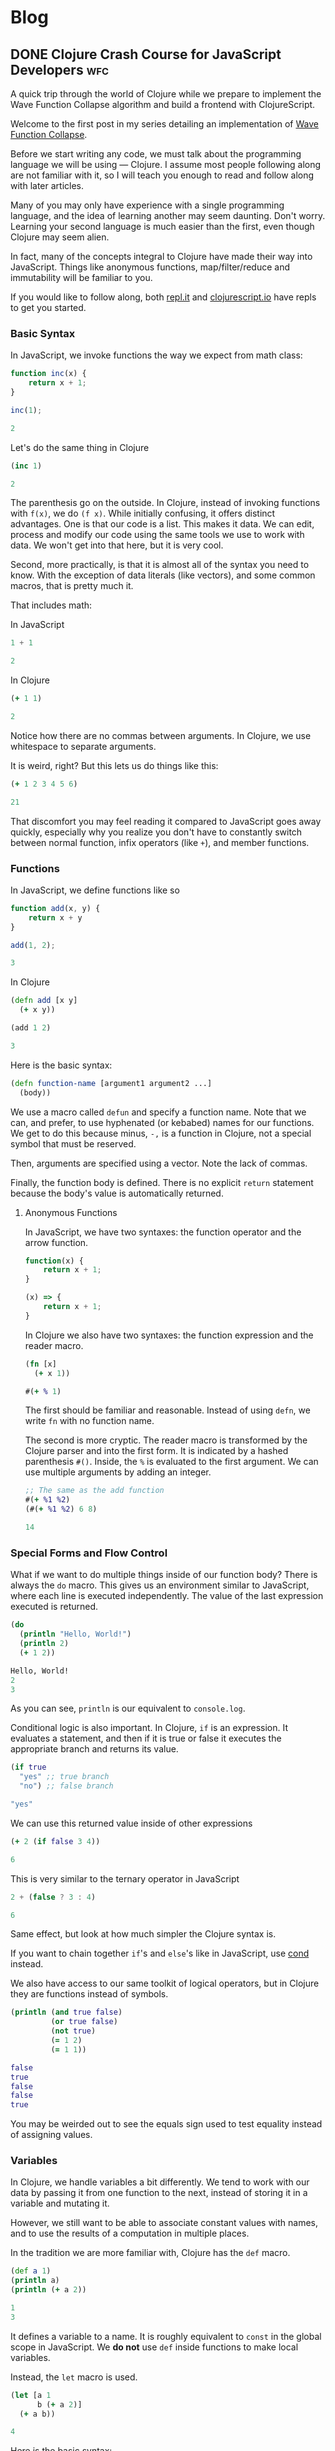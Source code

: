 #+hugo_base_dir: .
* Blog
  :PROPERTIES:
  :export_hugo_section: blog
  :header-args: :exports both :results code :eval never-export
  :END:
** DONE Clojure Crash Course for JavaScript Developers :wfc:
   CLOSED: [2019-04-15 Mon 02:03]
   :PROPERTIES:
   :export_file_name: clojure-crash-course
   :header-args:js: :session *Javascript REPL*
   :END:
   #+begin_src elisp :exports none
     (defun org-babel-execute:clojure (body params)
       "Execute a block of Clojure code with Babel.
     The underlying process performed by the code block can be output
     using the :show-process parameter."
       (let* ((expanded (org-babel-expand-body:clojure body params))
              (response (list 'dict))
              result)
         (cl-case org-babel-clojure-backend
           (cider
            (require 'cider)
            (let ((result-params (cdr (assq :result-params params)))
                  (show (cdr (assq :show-process params))))
              (if (member show '(nil "no"))
                  ;; Run code without showing the process.
                  (progn
                    (setq response
                          (let ((nrepl-sync-request-timeout
                                 org-babel-clojure-sync-nrepl-timeout))
                            (nrepl-sync-request:eval expanded
                                                     (cider-current-connection))))
                    (setq result
                          (concat
                           (nrepl-dict-get response
                                           (if (or (member "output" result-params)
                                                   (member "pp" result-params))
                                               "out"
                                             "out"))
                           (nrepl-dict-get response "ex")
                           (nrepl-dict-get response "root-ex")
                           (nrepl-dict-get response "err"))))
                ;; Show the process in an output buffer/window.
                (let ((process-buffer (switch-to-buffer-other-window
                                       "*Clojure Show Process Sub Buffer*"))
                      status)
                  ;; Run the Clojure code in nREPL.
                  (nrepl-request:eval
                   expanded
                   (lambda (resp)
                     (when (member "out" resp)
                       ;; Print the output of the nREPL in the output buffer.
                       (princ (nrepl-dict-get resp "out") process-buffer))
                     (when (member "ex" resp)
                       ;; In case there is an exception, then add it to the
                       ;; output buffer as well.
                       (princ (nrepl-dict-get resp "ex") process-buffer)
                       (princ (nrepl-dict-get resp "root-ex") process-buffer))
                     (when (member "err" resp)
                       ;; In case there is an error, then add it to the
                       ;; output buffer as well.
                       (princ (nrepl-dict-get resp "err") process-buffer))
                     (nrepl--merge response resp)
                     ;; Update the status of the nREPL output session.
                     (setq status (nrepl-dict-get response "status")))
                   (cider-current-connection))

                  ;; Wait until the nREPL code finished to be processed.
                  (while (not (member "done" status))
                    (nrepl-dict-put response "status" (remove "need-input" status))
                    (accept-process-output nil 0.01)
                    (redisplay))

                  ;; Delete the show buffer & window when the processing is
                  ;; finalized.
                  (mapc #'delete-window
                        (get-buffer-window-list process-buffer nil t))
                  (kill-buffer process-buffer)

                  ;; Put the output or the value in the result section of
                  ;; the code block.
                  (setq result
                        (progn
                          (message response)
                          (message (nrepl-dict-get response "output"))
                          (concat
                           (nrepl-dict-get response
                                           (if (or (member "output" result-params)
                                                   (member "pp" result-params))
                                               "out"
                                             "out" ;; "value"
                                             ))
                           (nrepl-dict-get response "ex")
                           (nrepl-dict-get response "root-ex")
                           (nrepl-dict-get response "err"))))))))
           (slime
            (require 'slime)
            (with-temp-buffer
              (insert expanded)
              (setq result
                    (slime-eval
                     `(swank:eval-and-grab-output
                       ,(buffer-substring-no-properties (point-min) (point-max)))
                     (cdr (assq :package params)))))))
         (org-babel-result-cond (cdr (assq :result-params params))
           result
           (condition-case nil (org-babel-script-escape result)
             (error result)))))

     (defun org-babel-expand-body:clojure (body params)
       "Expand BODY according to PARAMS, return the expanded body."
       (let* ((vars (org-babel--get-vars params))
              (ns (or (cdr (assq :ns params))
                      (org-babel-clojure-cider-current-ns)))
              (result-params (cdr (assq :result-params params)))
              (print-level nil)
              (print-length nil)
              (body
               (org-trim
                (format "(ns %s)\n%s"
                        ;; Source block specified namespace :ns.
                        ns
                        ;; Variables binding.
                        (if (null vars) (org-trim body)
                          (format "(let [%s]\n%s)"
                                  (mapconcat
                                   (lambda (var)
                                     (format "%S (quote %S)" (car var) (cdr var)))
                                   vars
                                   "\n      ")
                                  body))))))
         (if (or (member "code" result-params)
                 (member "pp" result-params)
                 (member "html" result-params))
             (format "(clojure.pprint/pprint (do %s))" body)
           body)))
   #+end_src

   #+begin_description
   A quick trip through the world of Clojure while we prepare to implement the
   Wave Function Collapse algorithm and build a frontend with ClojureScript.
   #+end_description
   
   Welcome to the first post in my series detailing an implementation of
   [[https://github.com/mxgmn/WaveFunctionCollapse][Wave Function Collapse]].

   Before we start writing any code, we must talk about the programming language
   we will be using --- Clojure. I assume most people following along are not
   familiar with it, so I will teach you enough to read and follow along with
   later articles.

   Many of you may only have experience with a single programming language, and
   the idea of learning another may seem daunting. Don't worry. Learning your
   second language is much easier than the first, even though Clojure may seem
   alien.
    
   In fact, many of the concepts integral to Clojure have made their way into
   JavaScript. Things like anonymous functions, map/filter/reduce and
   immutability will be familiar to you.
    
   If you would like to follow along, both [[https://repl.it/languages/clojure][repl.it]] and [[https://clojurescript.io/][clojurescript.io]] have
   repls to get you started.

*** Basic Syntax
    In JavaScript, we invoke functions the way we expect from math class:

    #+begin_src js
      function inc(x) {
          return x + 1;
      }

      inc(1);
    #+end_src

    #+RESULTS:
    #+begin_src js
    2
    #+end_src

    Let's do the same thing in Clojure

    #+begin_src clojure
      (inc 1)
    #+end_src

    #+RESULTS:
    #+begin_src clojure
    2
    #+end_src
     
    The parenthesis go on the outside. In Clojure, instead of invoking functions
    with ~f(x)~, we do ~(f x)~. While initially confusing, it offers distinct
    advantages. One is that our code is a list. This makes it data. We can edit,
    process and modify our code using the same tools we use to work with data.
    We won't get into that here, but it is very cool.

    Second, more practically, is that it is almost all of the syntax you need to
    know. With the exception of data literals (like vectors), and some common
    macros, that is pretty much it.
     
    That includes math:

    In JavaScript
    #+begin_src js
    1 + 1
    #+end_src

    #+RESULTS:
    #+begin_src js
    2
    #+end_src
     
    In Clojure
    #+begin_src clojure
    (+ 1 1)
    #+end_src

    #+RESULTS:
    #+begin_src clojure
    2
    #+end_src

    Notice how there are no commas between arguments. In Clojure, we use
    whitespace to separate arguments. 
     
    It is weird, right? But this lets us do things like this:

    #+begin_src clojure
    (+ 1 2 3 4 5 6)
    #+end_src

    #+RESULTS:
    #+begin_src clojure
    21
    #+end_src

    That discomfort you may feel reading it compared to JavaScript goes away
    quickly, especially why you realize you don't have to constantly switch
    between normal function, infix operators (like ~+~), and member functions.
     
*** Functions
    In JavaScript, we define functions like so

    #+begin_src js
      function add(x, y) {
          return x + y
      }

      add(1, 2);
    #+end_src

    #+RESULTS:
    #+begin_src js
    3
    #+end_src
     
    In Clojure
    #+begin_src clojure
      (defn add [x y]
        (+ x y))

      (add 1 2)
    #+end_src

    #+RESULTS:
    #+begin_src clojure
    3
    #+end_src
     
    Here is the basic syntax:

    #+begin_src clojure
      (defn function-name [argument1 argument2 ...]
        (body))
    #+end_src
     
    We use a macro called ~defun~ and specify a function name. Note that we can,
    and prefer, to use hyphenated (or kebabed) names for our functions. We get
    to do this because minus, ~-,~ is a function in Clojure, not a special symbol
    that must be reserved.
     
    Then, arguments are specified using a vector. Note the lack of commas.

    Finally, the function body is defined. There is no explicit ~return~
    statement because the body's value is automatically returned.

**** Anonymous Functions
     In JavaScript, we have two syntaxes: the function operator and the arrow function.
     #+begin_src js
       function(x) {
           return x + 1;
       }

       (x) => {
           return x + 1;
       }
     #+end_src
     
     In Clojure we also have two syntaxes: the function expression and the
     reader macro.
     #+begin_src clojure
       (fn [x]
         (+ x 1))

       #(+ % 1)
     #+end_src
     
     The first should be familiar and reasonable. Instead of using ~defn~, we
     write ~fn~ with no function name.

     The second is more cryptic. The reader macro is transformed by the Clojure
     parser and into the first form. It is indicated by a hashed parenthesis
     ~#()~. Inside, the ~%~ is evaluated to the first argument. We can use multiple
     arguments by adding an integer.

     #+begin_src clojure
       ;; The same as the add function
       #(+ %1 %2)
       (#(+ %1 %2) 6 8)
     #+end_src

     #+RESULTS:
     #+begin_src clojure
     14
     #+end_src

*** Special Forms and Flow Control
    What if we want to do multiple things inside of our function body? There is
    always the ~do~ macro. This gives us an environment similar to JavaScript,
    where each line is executed independently. The value of the last expression
    executed is returned.
     
    #+begin_src clojure
      (do
        (println "Hello, World!") 
        (println 2)
        (+ 1 2))
    #+end_src

    #+RESULTS:
    #+begin_src clojure
    Hello, World!
    2
    3
    #+end_src
     
    As you can see, ~println~ is our equivalent to ~console.log~.
     
    Conditional logic is also important. In Clojure, ~if~ is an expression. It
    evaluates a statement, and then if it is true or false it executes the
    appropriate branch and returns its value.

    #+begin_src clojure
      (if true
        "yes" ;; true branch
        "no") ;; false branch
    #+end_src

    #+RESULTS:
    #+begin_src clojure
    "yes"
    #+end_src
     
    We can use this returned value inside of other expressions

    #+begin_src clojure
      (+ 2 (if false 3 4))
    #+end_src

    #+RESULTS:
    #+begin_src clojure
    6
    #+end_src
     
    This is very similar to the ternary operator in JavaScript
    #+begin_src js
      2 + (false ? 3 : 4)
    #+end_src

    #+RESULTS:
    #+begin_src js
    6
    #+end_src
     
    Same effect, but look at how much simpler the Clojure syntax is.
     
    If you want to chain together ~if~'s and ~else~'s like in JavaScript, use [[https://clojuredocs.org/clojure.core/cond][cond]]
    instead.
     
    We also have access to our same toolkit of logical operators, but in
    Clojure they are functions instead of symbols.
     
    #+begin_src clojure
      (println (and true false)
               (or true false)
               (not true)
               (= 1 2)
               (= 1 1))
    #+end_src

    #+RESULTS:
    #+begin_src clojure
      false 
      true
      false
      false
      true
    #+end_src
     
    You may be weirded out to see the equals sign used to test equality instead
    of assigning values. 

*** Variables
    In Clojure, we handle variables a bit differently. We tend to work with our
    data by passing it from one function to the next, instead of storing it in
    a variable and mutating it.

    However, we still want to be able to associate constant values with names,
    and to use the results of a computation in multiple places.

    In the tradition we are more familiar with, Clojure has the ~def~ macro.
    #+begin_src clojure
      (def a 1)
      (println a)
      (println (+ a 2))
    #+end_src

    #+RESULTS:
    #+begin_src clojure
    1
    3
    #+end_src
     
    It defines a variable to a name. It is roughly equivalent to ~const~ in the
    global scope in JavaScript. We *do not* use ~def~ inside functions to make
    local variables.
     
    Instead, the ~let~ macro is used. 
    #+begin_src clojure
      (let [a 1
            b (+ a 2)]
        (+ a b))
    #+end_src

    #+RESULTS:
    #+begin_src clojure
    4
    #+end_src
     
    Here is the basic syntax:
    #+begin_src clojure
      (let [variable1 expression1
            variable2 expression2
            ...]
        (body))
    #+end_src
     
    It takes a vector of variable names and expressions. The expressions are
    evaluated and the variables are bound to their value inside of the ~let~'s
    scope. We can reference earlier variables within the expressions for later
    variables, as well as in the body.
     
    Again, they are constant and we do not mutate their values.
     
*** Data Structures
**** Numbers
     Like JavaScript we have integer and decimal (floating point) numbers. We
     also have fractional numbers.
      
     Math is straightforward, with the expected symbols defined as function.
     #+begin_src clojure
       1
       2.5
       (+ 3 4.6)  ; -> 7.6
       (/ 2 4)    ; -> 1/2
       (quot 2 4) ; 0
       (mod 2 4)  ; 2
       (2 / 4.0)  ; -> 0.5
       (inc 2)    ; -> 3
       (dec 3)    ; -> 2
     #+end_src

**** Strings
     Strings are also much as we expect, but unlike JavaScript they are always
     enclosed by double quotes, or created with the ~str~ function.
      
     #+begin_src clojure
       "I'm a string"
       (str "test" "other")
     #+end_src

     #+RESULTS:
     #+begin_src clojure
     "testother"
     #+end_src
      
     Also unlike JavaScript, things like addition are not overloaded to handle
     strings.

     #+begin_src clojure
       (+ "1" "b")
     #+end_src

     #+RESULTS:
     #+begin_src clojure
     class java.lang.ClassCastExceptionclass java.lang.ClassCastExceptionExecution error (ClassCastException) at user/eval7088 (REPL:2).
     java.lang.String cannot be cast to java.lang.Number
     #+end_src
      
     Instead, functions to work with strings are found in the ~clojure.string~
     namespace. A further discussion of namespaces is needed, but for now we
     access their functions and variables by stating a namespace followed by a
     slash and the name of what we want to access.
      
     #+begin_src clojure
       (println
        (clojure.string/trim "     trim me    ")
        (clojure.string/lower-case "ABC")
        (clojure.string/reverse "olleh")
        (clojure.string/join ", " ["a" "b" "c"]))
     #+end_src

     #+RESULTS:
     #+begin_src clojure
       "trim me"
       "abc"
       "hello"
       "a, b, c"
     #+end_src

**** Keywords
     #+begin_src clojure
       :a
       :i-am-a-keyword
       (keyword "test") ; :test
     #+end_src

     Keywords are new. They are identifiers and you can think of them as fast,
     constant strings. Keywords are commonly used as /keys/ in /maps/. They're
     great and you will see why later.

**** Vectors
     We have already seen vectors in a few places, such as defining function
     arguments. Like arrays in JavaScript, they are enclosed by square brackets.
     They do not need commas by default, but they can be used.

     #+begin_src clojure
       [1 2 3]
       ["a", 4, (fn [x] (+ x 2))]
       (vector 5 6 7)
     #+end_src
      
     There are a host of functions for working with them. Here is a sample:
     #+begin_src clojure
       ;; index access
       (nth [1 2 3] 0)   ; 1
       (get [1 2 3] 0)   ; 1
       ;; conventiently get the first few elements
       (first [1 2 3])   ; 1
       (second [1 2 3])  ; 2
       (rest [1 2 3])    ; [2 3]
       ;; add an element to the end
       (conj [1 2 3] 4)
       ;; remove an element from the end
       (pop [1 2 3])     ; [1 2]
       ;; get last element
       (peek [1 2 3])    ; 3
       ;; replace element at index
       (assoc ["a" "c" "c"] 1 "b") ; ["a" "b" "c"]
       ;; create a vector
       (vector 1 2 3)    ; [1 2 3]
     #+end_src
      
     Note that all of these operations are *immutable*. For example:
     #+begin_src clojure
       (def test-vector [1 2 3])
       (println (conj test-vector 4))
       (println test-vector)
     #+end_src

     #+RESULTS:
     #+begin_src clojure
     [1 2 3 4]
     [1 2 3]
     #+end_src
      
     Modifying a vector, or any of our basic data structures, creates a new
     copy and does not change the old value or any variables associated with
     it. Your first thought might be that it sounds slow, wasteful or
     inconvenient.

     Immutable data structures are fast and wonderful. They are fast because
     they are implemented using persistent data structures, which is to say
     instead of creating an entirely new vector with every operation , Clojure
     creates a vector that overlaps with the original and only stores the newly
     created or modified elements.

     While that does introduce some overhead it makes data incredibly
     convenient to reason about. We never have to worry about a function
     changing data. We get what is returned. Nothing more, nothing less. If you
     have worked with modern JavaScript frameworks, you may realize how annoying
     unexpected mutation can be and how frequently you visit [[https://doesitmutate.xyz][doesitmutate.xyz]].
      
**** Lists
     We also have lists. They are like our code, but with a ~'~ in front
     indicating it is a literal value.
      
     #+begin_src clojure
       '(1 2 3)
       (list 1 2 3) ; '(1 2 3)
     #+end_src
     
     In fact, it is our code
     #+begin_src clojure
       (eval '(inc 1))
     #+end_src

     #+RESULTS:
     #+begin_src clojure
     2
     #+end_src

     They are similar to vectors, but each element is internally linked to the
     next. We have to traverse the list to access elements, but it is very fast
     to add items to the front. They are also /lazy/, which we will explain
     later.

     #+begin_src clojure
       ;; index access (works, but is slow)
       (nth '(1 2 3) 2)   ; 3
       ;; get doesn't work, because it is technically a key lookup
       (get '(1 2 3) 0)   ; nil
       ;; conventiently get the first few elements
       (first '(1 2 3))   ; 1
       (second '(1 2 3))  ; 2
       (rest '(1 2 3))    ; '(2 3)
       ;; add an element to the front
       (conj '(2 3 4) 1)  ; '(1 2 3 4)
       (cons 1 '(2 3 4))  ; '(1 2 3 4)
       ;; remove an element from the front
       (pop '(1 2 3))     ; '(2 3)
       ;; get last element
       (last '(1 2 3))    ; 3
     #+end_src
      
     If you are paying close attention you may have noticed something strange.
     ~conj~ and ~pop~ add and removes items from the /beginning/ of a list, but add
     and remove items from the /end/ of a vector.
      
     This is because it is efficient to add and remove items from the beginning
     of a list, and efficient to add and remove items at the end of a vector.
      
     The efficient option is performed by default, and adding items to the end
     of a list or the beginning of a vector is made deliberately difficult
     because it means you should either pick another data structure or be aware
     of the detriment to performance.

**** Maps
     Maps are like Objects, but they lack prototype functions. Unlike
     JavaScript, we can use any data type as the key. We can also use commas if
     we like to make them easier to read. 
      
     #+begin_src clojure 
       {:a 1 :b 2}
       {:a 1, :b 2}
       {1 2, 3 4}
       (hash-map :a 1 :b 2)
     #+end_src
      
     We commonly use keywords as keys in maps because the are fast, and we can
     also use them as functions to access their value
      
     #+begin_src clojure
       (:b {:a 1 :b 2})
     #+end_src

     #+RESULTS:
     #+begin_src clojure
     2
     #+end_src
      
     You can think of this as a Clojure equivalent to ~Object.property~ syntax in
     JavaScript. Note that it does not work with other types:
     #+begin_src clojure
       ("b" {"a" 1 "b" 2})
     #+end_src

     #+RESULTS:
     #+begin_src clojure
     class java.lang.ClassCastExceptionclass java.lang.ClassCastExceptionExecution error (ClassCastException) at user/eval7164 (REPL:2).
     java.lang.String cannot be cast to clojure.lang.IFn
     #+end_src

     The functions that operate on them have significant overlap with vectors
     as maps and vectors are implemented very similarly.
      
     #+begin_src clojure
       ;; get value
       (get {:a 1 :b 2} :a)             ; 1
       (:a {:a 1 :b 2})                 ; 1
       (get {"a" 1 "b" 2} "b")          ; 2
       ;; add or change a value for a given key
       (assoc {:a 1 :b 2} :c 3)         ; {:a 1 :b 2 :c 3}
       (assoc {:a 1 :b 2} :b 3)         ; {:a 1 :b 3}
       ;; add a pair
       (conj {:a 1 :b 2} [:c 3])        ; {:a 1 :b 2 :c 3}
       ;; merge maps
       (merge {:a 1 :b 2} {:b 3 :c 4})  ; {:a 1 :b 3 :c 4}
       ;; remove a key and value
       (dissoc {:a 1 :b 2} :b)          ; {:a 1}
       ;; get a subset of the map
       (select-keys {:a 1 :b 2 :c 3} [:a :b]) ; {:a 1 :b 2}
     #+end_src

**** More
     Clojure has more built in data structures, like sets, sorted-sets,
     sorted-maps and a few more.
      
     Clojure also has a very *large standard library* full of incredibly useful,
     specific and well named functions for working with and creating data. You
     can find them all on [[https://clojuredocs.org/core-library][ClojureDocs]]. We will use some of them in the
     concluding example problems.

*** Sequence functions and Laziness
    One of the best things to happen to JavaScript was the addition of the
    sequence functions ~map~, ~filter~ and ~reduce~. Map applies an operation each
    element of a sequence and returns the resulting sequence. Filter performs a
    test on each element and keeps those that pass. Reduce takes an accumulator
    value and folds each element into that accumulator.

    In Clojure, they all have the same syntax:
    #+begin_src clojure
      (map function collection)
      (filter function collection)
      (reduce function collection) ;; function is of two variables
    #+end_src
     
    In JavaScript, if we wanted to double each number of an array:
    #+begin_src js 
      [1, 2, 3].map(x => x * 2)
    #+end_src

    #+RESULTS:
    #+begin_src js
    [2,4,6]
    #+end_src
     
    In Clojure the following are equivalent:
    #+begin_src clojure
      (map (fn [x] (* x 2)) [1 2 3])
      (map #(* % 2) [1 2 3])
    #+end_src

    #+RESULTS:
    #+begin_src clojure
    (2 4 6)
    #+end_src
     
    We can use a reducer to sum an array. In JavaScript:
    #+begin_src js
      [1, 2, 3].reduce((acc, x) => acc + x)
    #+end_src

    #+RESULTS:
    #+begin_src js
    6
    #+end_src
     
    In Clojure:
    #+begin_src clojure
      (reduce (fn [acc x] (+ acc x)) [1 2 3])
      (reduce #(+ %1 %2) [1 2 3])
      (reduce + [1 2 3])
    #+end_src

    #+RESULTS:
    #+begin_src clojure
    6
    #+end_src
     
    You can also see why it is an advantage to have ~+~ be a function.
     
    We could use a filter to remove odd elements. In JavaScript:
    #+begin_src js
      [1, 2, 3, 4].filter(x => x % 2 === 0)
    #+end_src

    #+RESULTS:
    #+begin_src js
    [2,4]
    #+end_src
     
    In Clojure:
    #+begin_src clojure
      (filter (fn [x] (even? x)) [1 2 3 4])
      (filter #(even? %) [1 2 3 4])
      (filter even? [1 2 3 4])
    #+end_src

    #+RESULTS:
    #+begin_src clojure
    (2 4)
    #+end_src
     
    If you have a sharp eye, you may have noticed that ~map~ and ~filter~ returned
    lists even though we gave them vectors. Herein lies a powerful difference
    with the Clojure functions --- they are lazy.
     
    What this means is that these functions do not actually execute on each
    element of a sequence until that value is needed.

    For example, the ~take~ function will take the first n elements from a
    sequence. The ~range~ function will produce a list of numbers from 0 to n. 
    If we map over a collection, but only take the first 3, then those three
    elements are the only ones whose values are calculated.

    #+begin_src clojure 
      (take 3 (map #(* % 2) (range 1000000000)))
    #+end_src

    #+RESULTS:
    #+begin_src clojure
    (2 4 6)
    #+end_src
     
    Don't believe me? Let's check:
    #+begin_src clojure 
      (take 3 (map #(or (println %) (* % 2)) (range 1000000000)))
    #+end_src

    #+RESULTS:
    #+begin_src clojure
    0
    1
    2
    3
    4
    5
    6
    7
    8
    9
    10
    11
    12
    13
    14
    15
    16
    17
    18
    19
    20
    21
    22
    23
    24
    25
    26
    27
    28
    29
    30
    31
    (0 2 4)
    #+end_src
     
    It turns out that for most cases it is actually more efficient to
    calculate them in chunks of 32 elements. So it is not a silver bullet for
    avoiding needless computation, but it does help and it does let us do some
    really cool things. Like the fact that ~range~, when given no argument,
    produces an infinite sequence of numbers. You read that right. Laziness
    allows us to produce infinite sequences and only consume the part we need.

    ~cycle~ takes a sequence and returns an infinitely repeating sequence.
    #+begin_src clojure
      (take 10 (cycle [1 2 3]))
    #+end_src

    #+RESULTS:
    #+begin_src clojure
    (1 2 3 1 2 3 1 2 3 1)
    #+end_src
     
    ~iterate~ applies a function ~f~ to ~x~, then ~f~ to that result, and so on,
    infinitely.
    #+begin_src clojure
      (take 10 (iterate #(* % 2) 1))
    #+end_src

    #+RESULTS:
    #+begin_src clojure
    (1 2 4 8 16 32 64 128 256 512)
    #+end_src
     
    If we don't want our sequence functions to be lazy, we use versions that
    return vectors, which are not lazy sequences.
    #+begin_src clojure
      (mapv #(* % 2) [1 2 3])
    #+end_src

    #+RESULTS:
    #+begin_src clojure
    [2 4 6]
    #+end_src

    #+begin_src clojure
      (filterv even? [1 2 3 4])
    #+end_src

    #+RESULTS:
    #+begin_src clojure
    [2 4]
    #+end_src
     
*** Threading Macros
    Threading Macros are my favorite part of Clojure. Commonly, we perform
    sequence functions one after another in a pattern similar to ~map~, then
    ~filter~, then ~reduce~.

    In JavaScript, we do this via method chaining:
    #+begin_src js
      [1, 2, 3, 4]
          .map(x => x * 3)
          .filter(x => x % 2 === 0)
          .reduce((acc, x) => acc + x);
    #+end_src

    #+RESULTS:
    #+begin_src js
    18
    #+end_src
     
    This looks nice and is easy to read. In Lisps, we would traditionally nest
    these function calls.
    #+begin_src clojure
      (reduce + (filter even? (map #(* % 3) [1 2 3 4])))
    #+end_src

    #+RESULTS:
    #+begin_src clojure
    18
    #+end_src
     
    This isn't too bad, but you can see how this gets out of hand. That is why
    Clojure introduced the threading macros. They allow a convenient format for
    us to repeatedly apply transformations to our data.

    There is the thread-last macro, ~->>~, that takes a value and applies it as
    the last argument to the first expression, applies the result of that
    expression as the last argument to the next, and so on. It is easier to
    demonstrate:
    #+begin_src clojure
      (->> [1 2 3 4]
           (map #(* % 2)) ;; [3 6 9 12]
           (filter even?) ;; [6 12]
           (reduce +))    ;; 18
    #+end_src

    #+RESULTS:
    #+begin_src clojure
    18
    #+end_src
     
    If you are not sure what is happening, let me illustrate with commas
    indicating where the value is applied. (Remember, commas are whitespace, we
    can put them anywhere).
    #+begin_src clojure
      (->> [1 2 3 4]
           (map #(* % 2) ,,,) ;; [3 6 9 12]
           (filter even? ,,,) ;; [6 12]
           (reduce + ,,,))    ;; 18
    #+end_src
     
    We map over ~[1 2 3 4]~, we ~filter~ over that result, and then ~reduce~ it. 

    The advantage over method chaining is clear as soon as you hit a JavaScript
    function that is not a method. 
     
    Thread-last is traditionally used on operations that involve transforming
    sequences. You will notice those functions take the collection last.

    You may have guessed there is also thread-first macro, ~->~. It is often used
    when transforming singular data types and also when modifying maps. It
    applies the data, and intermittent values, as the first argument to each
    expression.
     
    #+begin_src clojure
      (-> {:a 1 :b 2}
          (assoc ,,, :c 3)
          (dissoc ,,, :a))
    #+end_src

    #+RESULTS:
    #+begin_src clojure
    {:b 2, :c 3}
    #+end_src
     
    #+begin_src clojure
      (-> "     test string     "
          (clojure.string/trim ,,,)
          (clojure.string/upper-case ,,,)
          (clojure.string/reverse ,,,))
    #+end_src

    #+RESULTS:
    #+begin_src clojure
    "GNIRTS TSET"
    #+end_src

*** Loops
    We haven't talked about for or while loops yet. In most Lisps, we avoid
    these by instead using recursion. Lisps tend to have a feature called
    tail-call optimization that allows us to recur without allocating memory
    for each function call added to the stack. Because Clojure is built on top
    of Java it does not have this feature, and likely never will.

    Instead, it has a ~loop~ macro that enables us to perform a sort of
    recursion. It takes a vector of variables and expressions, and binds the
    variables to the values of those expressions, just like ~let~.
     
    Then, in its body, it either evaluates to a value, or calls ~recur~. ~recur~
    executes the loop body again, but binds the variables to the arguments.
    #+begin_src clojure 
      (loop [variable1 expression1
             variable2 expresssion2
             ...]
        (body))

      (loop [variable1 expression1
             variable2 expresssion2
             ...]
        ;; commonly
        (if some-test
          result
          (recur (transform variable1) (transform variable2))))
    #+end_src
     
    Let's implement summing a list using traditional recursion.
    #+begin_src clojure
      (defn sum-recursively [acc nums]
        (if (empty? nums)
          acc
          (sum-recursively (+ acc (first nums)) (rest nums))))

      (defn sum [coll]
        (sum-recursively 0 coll))

      (sum [1 2 3 4 5])
    #+end_src

    #+RESULTS:
    #+begin_src clojure
    15
    #+end_src
     
    In most other Lisps, this would be fine, but if we try it on a large
    collection we will get a stack overflow.
    #+begin_src clojure
      (sum (range 10000000))
    #+end_src

    #+RESULTS:
    #+begin_src clojure
    class java.lang.StackOverflowErrorclass java.lang.StackOverflowErrorExecution error (StackOverflowError) at user/eval5761$sum-recursively (REPL:5).
    #+end_src
     
    However, with some minor modifications we can safely use ~loop~.
    #+begin_src clojure
      (defn sum [coll]
        (loop [acc 0
               nums coll]
          (if (empty? nums)
            acc
            (recur (+ acc (first nums)) (rest nums)))))

      (sum [1 2 3 4 5])
    #+end_src

    #+RESULTS:
    #+begin_src clojure
    15
    #+end_src

    #+begin_src clojure
      (sum (range 10000000))
    #+end_src

    #+RESULTS:
    #+begin_src clojure
    49999995000000
    #+end_src
     
*** Example Problems
    To give some context to what we have talked about, and some additional
    content, here are some coding challenges to attempt and/or read to get a
    feel for Clojure.
**** Longest String in an Array
     Find the longest string in a given array. 
     #+begin_details
     #+begin_summary
     JavaScript
     #+end_summary
     #+begin_src js
       const strings = ["short", "really really long!", "medium"]
       strings.reduce((acc, x) => (x.length > acc.length ? x : acc))
     #+end_src

     #+RESULTS:
     #+begin_src js
     "really really long!"
     #+end_src

     #+end_details
     #+begin_details
     #+begin_summary
     Clojure
     #+end_summary
     #+begin_src clojure
       (def strings ["short" "really really long!" "medium"])
       (reduce #(if (> (count %2) (count %1)) %2 %1) strings)
     #+end_src

     #+RESULTS:
     #+begin_src clojure
     "really really long!"
     #+end_src

     Advanced Solution: Clojure has [[https://clojuredocs.org/clojure.core/max-key][max-key]], which applies a function to its
     other arguments and returns the value that gives the maximum result.
     #+begin_src clojure
       (def strings ["short" "really really long!" "medium"])
       (apply max-key count strings)
     #+end_src

     #+RESULTS:
     #+begin_src clojure
     "really really long!"
     #+end_src
      
     We must use [[https://clojuredocs.org/clojure.core/apply][apply]] because ~max-key~ expects elements given as arguments and
     not a collection. The ~apply~ macro is similar to using the JS spread
     operator, ~...~, to the final collection in the argument list.
     #+end_details
**** Reverse a string
     #+begin_details
     #+begin_summary
     JavaScript
     #+end_summary
     #+begin_src js
       function reverseString(str) {
         return str.split("").reduce(function (a, b) {return b + a});
       }
       reverseString("Hello, World!")
     #+end_src

     #+RESULTS:
     #+begin_src js
     "!dlroW ,olleH"
     #+end_src

     #+end_details
     #+begin_details
     #+begin_summary
     Clojure
     #+end_summary
     #+begin_src clojure
       (clojure.string/join (reverse "Hello, World!"))
     #+end_src

     #+RESULTS:
     #+begin_src clojure
     "!dlroW ,olleH"
     #+end_src

     #+end_details
**** Even Occurrences
     Find the first item that occurs an even number of times in an array.
     Test Array: [1, 7, 2, 4, 5, 6, 8, 9, 6, 4].
     #+begin_details
     #+begin_summary
     JavaScript
     #+end_summary
     #+begin_src js
       const arr = [1, 7, 2, 4, 5, 6, 8, 9, 6, 4];
       function evenOccurrence(arr) {
         const even = arr.reduce((a, x) => (Object.assign(a, {[x]: !(a[x] === undefined || a[x])})), {});
         return arr.find(x => even[x]) || null;
       }
       evenOccurrence(arr);
     #+end_src

     #+RESULTS:
     #+begin_src js
     4
     #+end_src
     #+end_details
     #+begin_details
     #+begin_summary
     Clojure
     #+end_summary
     #+begin_src clojure
       (def arr [1, 7, 2, 4, 5, 6, 8, 9, 6, 4]);
       (defn even-occurrence [coll]
         (let [freqs (frequencies coll)]
           (some #(when (even? (get freqs %)) %) coll)))
       (even-occurrence arr)
     #+end_src

     #+RESULTS:
     #+begin_src clojure
     4
     #+end_src
     
     Not that the Clojure solution correctly handles the case where we have both
     integer and string elements that have the /same/ value, as both will be
     distinct map keys, unlike in the JS solution where they are coerced to
     strings.

     #+end_details

**** Sum Digits
     Write a function that takes a positive integer and returns the sum of its
     individual digits.
     #+begin_details
     #+begin_summary
     JavaScript
     #+end_summary
     #+begin_src js
       function sumOfDigits(num) {
           let acc = 0;
           do {
               acc += num % 10;
               num = Math.floor(num / 10);
           } while (num > 0);
           return acc;
       }
       sumOfDigits(490682);
     #+end_src

     #+RESULTS:
     #+begin_src js
     29
     #+end_src
     #+end_details
     #+begin_details
     #+begin_summary
     Clojure
     #+end_summary
     #+begin_src clojure
       (defn sum-digits [int]
         (->> int
              (iterate #(quot % 10))
              (take-while pos?)
              (map #(mod % 10))
              (reduce +)))
       (sum-digits 490682)
     #+end_src

     #+RESULTS:
     #+begin_src clojure
     29
     #+end_src
     
     #+end_details

*** Destructuring and Function Arguments
    At this point you have all the tools you need to start reading and writing
    Clojure. However, there is still a lot about the language we haven't touched
    on.
    
    Clojure and JavaScript share the convenient ability to destructure data. It
    is most commonly seen in function arguments, in ~let~ and in ~loop~
    declarations. 

    Sequences are destructured intuitively by placing a variable in each
    position of the collection:
    #+begin_src clojure
      (let [[a b c] [1 2 3]]
        (println a b c))
    #+end_src

    #+RESULTS:
    #+begin_src clojure
    1 2 3
    #+end_src
    
    Instead of the spread operator, an ~&~ is used to indicate we would like to
    collect the rest of elements of a sequence:
    #+begin_src clojure
      (let [[x & xs] [1 2 3 4]]
        (println x)
        (println xs))
    #+end_src

    #+RESULTS:
    #+begin_src clojure
    1
    (2 3 4)
    #+end_src
    
    Note that the vector was destructured into a list.
    
    We can also destructure while preserving a variable referencing the whole
    structure using the ~:as~ keyword.
    #+begin_src clojure
      (let [[x & xs :as coll] [1 2 3 4]]
        (println x)
        (println xs)
        (println coll))
    #+end_src

    #+RESULTS:
    #+begin_src clojure
    1
    (2 3 4)
    [1 2 3 4]
    #+end_src
    
    Map destructuring is slightly different. We specify a variable name and the
    key whose value we would like to associate it with.
    #+begin_src clojure
      (let [{a :a, b :b, c :c} {:a 1, :b 2}]
        (println a b c))
    #+end_src

    #+RESULTS:
    #+begin_src clojure
    1 2 nil
    #+end_src
    
    When we try to destructure a value not present in our data, it is assigned
    ~nil~. With maps, we can specify default data with ~:or~.
    #+begin_src clojure
      (let [{a :a, b :b, c :c, :or {c 8, b 12}} {:a 1, :b 2}]
        (println a b c))
    #+end_src

    #+RESULTS:
    #+begin_src clojure
    1 2 8
    #+end_src
    
    This is still pretty verbose, so there is an alternate syntax where we do
    automatically associate keys with the appropriate variable name.
    #+begin_src clojure
      (let [{:keys [abc def ghi]} {:abc 1, :def 2, :ghi 3}]
        (println abc def ghi))
    #+end_src

    #+RESULTS:
    #+begin_src clojure
    1 2 3
    #+end_src
    
    But because we can use anything as a key, there is instead ~:strs~ and ~:syms~
    for string and symbol keys respectively.
    #+begin_src clojure
      (let [{:strs [abc def ghi]} {"abc" 1, "def" 2, "ghi" 3}]
        (println abc def ghi))
    #+end_src

    #+RESULTS:
    #+begin_src clojure
    1 2 3
    #+end_src

    #+begin_src clojure
      (let [{:syms [abc def ghi]} {'abc 1, 'def 2, 'ghi 3}]
        (println abc def ghi))
    #+end_src

    #+RESULTS:
    #+begin_src clojure
    1 2 3
    #+end_src
    
    We can use all of these in function arguments as well.
    #+begin_src clojure
      (defn boxed-inc [[x]] [(+ x 1)])
      (boxed-inc [2])
    #+end_src

    #+RESULTS:
    #+begin_src clojure
    [3]
    #+end_src
    
    There is a special case of destructuring used for when we want to give
    functions keyword arguments.
    #+begin_src clojure
      (defn sample-fn [a b c & {:keys [foo bar baz]
                                :or {foo true, bar false}}]
        (println a b c foo bar baz))

      (sample-fn 1 2 3 :bar "bar")
    #+end_src

    #+RESULTS:
    #+begin_src clojure
    1 2 3 true "bar" nil
    #+end_src
    
    Keyword arguments are inherently optional and will be assigned ~nil~ if a
    default value is not given.
    
*** Atoms and Transients
    While all of our standard data structures and variables are immutable, there
    are two common cases where we want and can use mutation.

    The first is the ~atom~. Atoms hold one of our existing data structures. We
    can dereference it with the ~deref~ function or the ~@~ operator to get the
    value it is holding. ~swap!~ updates the value by applying a function, and
    ~reset!~ sets it to the given value.

    #+begin_src clojure
            (let [counter (atom 1)]
              (println (deref counter))
              (swap! counter inc)
              (println @counter)
              (reset! counter 10)
              @counter)
    #+end_src

    #+RESULTS:
    #+begin_src clojure
    1
    2
    10
    #+end_src
    
    All of the functions that perform mutations are explicitly marked with an ~!~
    at the end. All operations on atoms are synchronous. We will see them used
    when we get to the frontend and start building components.
    
    We also have transients. Under the hood, Clojure will create mutable data
    structures to perform efficient operations before returning the immutable
    data structure for our use. Transients let us turn our immutable data
    structures into mutable versions. That is not to say they work like mutable
    arrays in JavaScript.
    
    We call ~transient~ on a data structure to create a mutable copy. It can only
    be modified using special mutable versions of our traditional operators,
    like ~conj!~, ~accoc!~ and so on. Using a normal ~conj~ or other persistent
    function will throw an error, making it impossible to accidentally mix in
    transient structures. We call ~persistent!~ to make our structure immutable.
    
    Transients are distinct from atoms in that they are *not* meant to be modified
    and used independently.
    
    They are correctly used exactly the same as persistent structures. They main
    exceptions being old references to them will be mutated and they are not
    safe to use in multiple threads (something we get for free with persistent data).
    
    #+begin_src clojure
      (def coll (transient [1 2 3 4]))
      (-> coll
          (conj! 5)
          (assoc! 0 0)
          persistent!)
    #+end_src

    #+RESULTS:
    #+begin_src clojure
    [0 2 3 4 5]
    #+end_src
    
    Let's see what happens when we try to continue modifying ~coll~
    #+begin_src clojure
      (assoc! coll 0 1)
    #+end_src

    #+RESULTS:
    #+begin_src clojure
    class java.lang.IllegalAccessErrorclass java.lang.IllegalAccessErrorExecution error (IllegalAccessError) at user/eval7628 (REPL:2).
    Transient used after persistent! call
    #+end_src
    
    That's a helpful error message. ~persistent!~ has an exclamation point, so it
    is telling us that it mutates the data is given. When we apply it we don't
    just return a persistent data structure, we mutate our transient into one
    and cannot continue using old references.

*** Developing using ~lein~
**** Installing Clojure and ~lein~
     Link to instructions
**** Initializing a project
     lein new name
     Project structure
**** project.clj and deps
     Adding dep vectors
     installing
**** namespaces and requiring
*** Other resources
** DONE Wave Function Collapse Explained :wfc:
   CLOSED: [2019-04-22 Mon 04:08]
   :PROPERTIES:
   :export_file_name: wave-function-collapse-explained
   :END:
   #+begin_src elisp :exports none :results silent
    (defun nrepl-send-sync-request (request connection &optional abort-on-input tooling)
      "Send REQUEST to the nREPL server synchronously using CONNECTION.
    Hold till final \"done\" message has arrived and join all response messages
    of the same \"op\" that came along.
    If ABORT-ON-INPUT is non-nil, the function will return nil at the first
    sign of user input, so as not to hang the interface.
    If TOOLING, use the tooling session rather than the standard session."
      (let* ((time0 (current-time))
             (response (cons 'dict nil))
             (nrepl-ongoing-sync-request t)
             status)
        (nrepl-send-request request
                            ;; do not accumulate values by ignoring those that are nil or ""
                            (lambda (resp)
                              (unless (and (nrepl-dict-get resp "value")
                                           (not (eq "" (nrepl-dict-get resp "value"))))
                                (nrepl-dict-put resp "value"
                                                (nrepl-dict-get response "value")))
                              (nrepl--merge (nrepl-dict-put response "value" "")
                                            resp))
                            connection
                            tooling)
        (while (and (not (member "done" status))
                    (not (and abort-on-input
                              (input-pending-p))))
          (setq status (nrepl-dict-get response "status"))
          ;; If we get a need-input message then the repl probably isn't going
          ;; anywhere, and we'll just timeout. So we forward it to the user.
          (if (member "need-input" status)
              (progn (cider-need-input (current-buffer))
                     ;; If the used took a few seconds to respond, we might
                     ;; unnecessarily timeout, so let's reset the timer.
                     (setq time0 (current-time)))
            ;; break out in case we don't receive a response for a while
            (when (and nrepl-sync-request-timeout
                       (> (cadr (time-subtract (current-time) time0))
                          nrepl-sync-request-timeout))
              (error "Sync nREPL request timed out %s" request)))
          ;; Clean up the response, otherwise we might repeatedly ask for input.
          (nrepl-dict-put response "status" (remove "need-input" status))
          (accept-process-output nil 0.01))
        ;; If we couldn't finish, return nil.
        (when (member "done" status)
          (nrepl-dbind-response response (ex err eval-error pp-stacktrace id)
            (when (and ex err)
              (cond (eval-error (funcall nrepl-err-handler))
                    (pp-stacktrace (cider--render-stacktrace-causes
                                    pp-stacktrace (remove "done" status))))) ;; send the error type
            (when id
              (with-current-buffer connection
                (nrepl--mark-id-completed id)))
            response))))
   #+end_src

   #+begin_description
   A clear, visual explanation of the Wave Function Collapse. Generate
   beautifully emergent images from tiny inputs while learning about a unique
   and fun algorithm.
   #+end_description

   If you are not familiar, [[https://github.com/mxgmn/WaveFunctionCollapse][Wave Function Collapse]] (WFC) is an algorithm that
   generates images that are locally similar to input images.

   In general, the algorithm that randomly generates an input that follows rules
   regarding the adjacency of each element.

*** Bird's Eye View
    Here is the basic operation of the algorithm:

    1. Generate a set of tiles from an input image.
    2. Determine which tiles may overlap with each other, generating a set of
       rules for tiles that can be neighbors.
    3. Generate an output image where every pixel can be every tile (a /superposition/).

       a. Choose a pixel with the smallest number of possible tiles, and
       /collapse/ it to a single tile.

       b. Propagate the collapse by checking the pixel's neighbors for tiles
       that are no longer allowed to be there based on our overlapping rules.
       Repeat until there are no more changes.

       c. Goto a
    4. When every pixel is a single value we have finished generating our output
       image. Sometimes, we will reach a contradiction. In this case, we restart
       at 3.
       
    Based on the rules we generated every pixel and its neighbors will be in a
    configuration found in our initial input. This is what we mean when we say
    that our output image is /locally similar/ to our input.

    #+begin_src clojure :results none :exports none
      (use 'hiccup.core)
      (defn pphtml [content]
        (let [in (javax.xml.transform.stream.StreamSource.
                  (java.io.StringReader. (html content)))
              writer (java.io.StringWriter.)
              out (javax.xml.transform.stream.StreamResult. writer)
              transformer (.newTransformer 
                           (javax.xml.transform.TransformerFactory/newInstance))]
          (.setOutputProperty transformer 
                              javax.xml.transform.OutputKeys/INDENT "yes")
          (.setOutputProperty transformer 
                              "{http://xml.apache.org/xslt}indent-amount" "2")
          (.setOutputProperty transformer 
                              javax.xml.transform.OutputKeys/METHOD "xml")
          (.setOutputProperty transformer
                              javax.xml.transform.OutputKeys/OMIT_XML_DECLARATION, "yes")
          (.transform transformer in out)
          (-> out .getWriter .toString print)))
    #+end_src

*** In English, Egon
    Consider the [[https://en.wikipedia.org/wiki/Sudoku][Sudoku]], a puzzle
    based on a grid where each location can be one of a set of numbers that is
    constrained by the values of the other locations. Sound familiar? It is
    essentially the same problem we have created for ourselves, but with
    different constraints.
    
    Let's try to, hypothetically, solve one and follow along with our algorithm.
    We start with a grid where some numbers are already filled in, so we are
    partially through 3. 
    
    #+begin_src clojure :results output html :exports results
      (def sudoku-state
        [[[1 2 5] [6] [1 3]
          8 9 [4 3]
          [1 2 5] 7 [1 4 3]]
         [8 4 [1 3 5]
          2 7 [3 6]
          9 [1 3] [1 3 5 6]]
         [[2 3] 7 9
          1 5 [4 3 6]
          [2 3 8] [3 6] [3 4 6 8]]
         [3 1 9
          4 8 6
          7 2 5]
         [7 5 4
          3 [1 9] 2
          6 8 [1 9]]
         [6 8 2
          5 [1 9] 7
          4 [1 3 9] [1 3]]
         [6 3 7
          [1 9] 4 2
          [1 9] 5 8]
         [1 2 8
          5 [3 9] 7
          4 6 [3 9]]
         [9 4 5
          [3 8] [1 3 6] [1 3 6 8]
          7 2 [1 3]]])

      (defn candidate [num]
        [:div.candidate num])

      (defn cell [val]
        [:div.cell 
         (cond (nil? val) [:div.error 0]
               (number? val) val
               (list? val) [:div.new (cell (first val))]
               :else (map candidate val))])

      (defn block [vals]
        [:div.block (map cell vals)])

      (defn sudoku [state]
        [:div.sudoku (map block state)])

      (pphtml (sudoku sudoku-state))


    #+end_src

    #+RESULTS:
    #+begin_export html
    <div class="sudoku">
      <div class="block">
        <div class="cell">
          <div class="candidate">1</div>
          <div class="candidate">2</div>
          <div class="candidate">5</div>
        </div>
        <div class="cell">
          <div class="candidate">6</div>
        </div>
        <div class="cell">
          <div class="candidate">1</div>
          <div class="candidate">3</div>
        </div>
        <div class="cell">8</div>
        <div class="cell">9</div>
        <div class="cell">
          <div class="candidate">4</div>
          <div class="candidate">3</div>
        </div>
        <div class="cell">
          <div class="candidate">1</div>
          <div class="candidate">2</div>
          <div class="candidate">5</div>
        </div>
        <div class="cell">7</div>
        <div class="cell">
          <div class="candidate">1</div>
          <div class="candidate">4</div>
          <div class="candidate">3</div>
        </div>
      </div>
      <div class="block">
        <div class="cell">8</div>
        <div class="cell">4</div>
        <div class="cell">
          <div class="candidate">1</div>
          <div class="candidate">3</div>
          <div class="candidate">5</div>
        </div>
        <div class="cell">2</div>
        <div class="cell">7</div>
        <div class="cell">
          <div class="candidate">3</div>
          <div class="candidate">6</div>
        </div>
        <div class="cell">9</div>
        <div class="cell">
          <div class="candidate">1</div>
          <div class="candidate">3</div>
        </div>
        <div class="cell">
          <div class="candidate">1</div>
          <div class="candidate">3</div>
          <div class="candidate">5</div>
          <div class="candidate">6</div>
        </div>
      </div>
      <div class="block">
        <div class="cell">
          <div class="candidate">2</div>
          <div class="candidate">3</div>
        </div>
        <div class="cell">7</div>
        <div class="cell">9</div>
        <div class="cell">1</div>
        <div class="cell">5</div>
        <div class="cell">
          <div class="candidate">4</div>
          <div class="candidate">3</div>
          <div class="candidate">6</div>
        </div>
        <div class="cell">
          <div class="candidate">2</div>
          <div class="candidate">3</div>
          <div class="candidate">8</div>
        </div>
        <div class="cell">
          <div class="candidate">3</div>
          <div class="candidate">6</div>
        </div>
        <div class="cell">
          <div class="candidate">3</div>
          <div class="candidate">4</div>
          <div class="candidate">6</div>
          <div class="candidate">8</div>
        </div>
      </div>
      <div class="block">
        <div class="cell">3</div>
        <div class="cell">1</div>
        <div class="cell">9</div>
        <div class="cell">4</div>
        <div class="cell">8</div>
        <div class="cell">6</div>
        <div class="cell">7</div>
        <div class="cell">2</div>
        <div class="cell">5</div>
      </div>
      <div class="block">
        <div class="cell">7</div>
        <div class="cell">5</div>
        <div class="cell">4</div>
        <div class="cell">3</div>
        <div class="cell">
          <div class="candidate">1</div>
          <div class="candidate">9</div>
        </div>
        <div class="cell">2</div>
        <div class="cell">6</div>
        <div class="cell">8</div>
        <div class="cell">
          <div class="candidate">1</div>
          <div class="candidate">9</div>
        </div>
      </div>
      <div class="block">
        <div class="cell">6</div>
        <div class="cell">8</div>
        <div class="cell">2</div>
        <div class="cell">5</div>
        <div class="cell">
          <div class="candidate">1</div>
          <div class="candidate">9</div>
        </div>
        <div class="cell">7</div>
        <div class="cell">4</div>
        <div class="cell">
          <div class="candidate">1</div>
          <div class="candidate">3</div>
          <div class="candidate">9</div>
        </div>
        <div class="cell">
          <div class="candidate">1</div>
          <div class="candidate">3</div>
        </div>
      </div>
      <div class="block">
        <div class="cell">6</div>
        <div class="cell">3</div>
        <div class="cell">7</div>
        <div class="cell">
          <div class="candidate">1</div>
          <div class="candidate">9</div>
        </div>
        <div class="cell">4</div>
        <div class="cell">2</div>
        <div class="cell">
          <div class="candidate">1</div>
          <div class="candidate">9</div>
        </div>
        <div class="cell">5</div>
        <div class="cell">8</div>
      </div>
      <div class="block">
        <div class="cell">1</div>
        <div class="cell">2</div>
        <div class="cell">8</div>
        <div class="cell">5</div>
        <div class="cell">
          <div class="candidate">3</div>
          <div class="candidate">9</div>
        </div>
        <div class="cell">7</div>
        <div class="cell">4</div>
        <div class="cell">6</div>
        <div class="cell">
          <div class="candidate">3</div>
          <div class="candidate">9</div>
        </div>
      </div>
      <div class="block">
        <div class="cell">9</div>
        <div class="cell">4</div>
        <div class="cell">5</div>
        <div class="cell">
          <div class="candidate">3</div>
          <div class="candidate">8</div>
        </div>
        <div class="cell">
          <div class="candidate">1</div>
          <div class="candidate">3</div>
          <div class="candidate">6</div>
        </div>
        <div class="cell">
          <div class="candidate">1</div>
          <div class="candidate">3</div>
          <div class="candidate">6</div>
          <div class="candidate">8</div>
        </div>
        <div class="cell">7</div>
        <div class="cell">2</div>
        <div class="cell">
          <div class="candidate">1</div>
          <div class="candidate">3</div>
        </div>
      </div>
    </div>
    #+end_export

    The first thing we do with a Sudoku is try to find a location where there is
    only one possible number. This is 3a, in the case of a single possibility.
    
    #+begin_src clojure :exports results :results output html
      (def sudoku-state-2
        [[[1 2 5] '(6) [1 3]
          8 9 [4 3]
          [1 2 5] 7 [1 4 3]]
         [8 4 [1 3 5]
          2 7 [3 6]
          9 [1 3] [1 3 5 6]]
         [[2 3] 7 9
          1 5 [4 3 6]
          [2 3 8] [3 6] [3 4 6 8]]
         [3 1 9
          4 8 6
          7 2 5]
         [7 5 4
          3 [1 9] 2
          6 8 [1 9]]
         [6 8 2
          5 [1 9] 7
          4 [1 3 9] [1 3]]
         [6 3 7
          [1 9] 4 2
          [1 9] 5 8]
         [1 2 8
          5 [3 9] 7
          4 6 [3 9]]
         [9 4 5
          [3 8] [1 3 6] [1 3 6 8]
          7 2 [1 3]]])

      (pphtml (sudoku sudoku-state-2))
    #+end_src

    #+RESULTS:
    #+begin_export html
    <div class="sudoku">
      <div class="block">
        <div class="cell">
          <div class="candidate">1</div>
          <div class="candidate">2</div>
          <div class="candidate">5</div>
        </div>
        <div class="cell">
          <div class="new">
            <div class="cell">6</div>
          </div>
        </div>
        <div class="cell">
          <div class="candidate">1</div>
          <div class="candidate">3</div>
        </div>
        <div class="cell">8</div>
        <div class="cell">9</div>
        <div class="cell">
          <div class="candidate">4</div>
          <div class="candidate">3</div>
        </div>
        <div class="cell">
          <div class="candidate">1</div>
          <div class="candidate">2</div>
          <div class="candidate">5</div>
        </div>
        <div class="cell">7</div>
        <div class="cell">
          <div class="candidate">1</div>
          <div class="candidate">4</div>
          <div class="candidate">3</div>
        </div>
      </div>
      <div class="block">
        <div class="cell">8</div>
        <div class="cell">4</div>
        <div class="cell">
          <div class="candidate">1</div>
          <div class="candidate">3</div>
          <div class="candidate">5</div>
        </div>
        <div class="cell">2</div>
        <div class="cell">7</div>
        <div class="cell">
          <div class="candidate">3</div>
          <div class="candidate">6</div>
        </div>
        <div class="cell">9</div>
        <div class="cell">
          <div class="candidate">1</div>
          <div class="candidate">3</div>
        </div>
        <div class="cell">
          <div class="candidate">1</div>
          <div class="candidate">3</div>
          <div class="candidate">5</div>
          <div class="candidate">6</div>
        </div>
      </div>
      <div class="block">
        <div class="cell">
          <div class="candidate">2</div>
          <div class="candidate">3</div>
        </div>
        <div class="cell">7</div>
        <div class="cell">9</div>
        <div class="cell">1</div>
        <div class="cell">5</div>
        <div class="cell">
          <div class="candidate">4</div>
          <div class="candidate">3</div>
          <div class="candidate">6</div>
        </div>
        <div class="cell">
          <div class="candidate">2</div>
          <div class="candidate">3</div>
          <div class="candidate">8</div>
        </div>
        <div class="cell">
          <div class="candidate">3</div>
          <div class="candidate">6</div>
        </div>
        <div class="cell">
          <div class="candidate">3</div>
          <div class="candidate">4</div>
          <div class="candidate">6</div>
          <div class="candidate">8</div>
        </div>
      </div>
      <div class="block">
        <div class="cell">3</div>
        <div class="cell">1</div>
        <div class="cell">9</div>
        <div class="cell">4</div>
        <div class="cell">8</div>
        <div class="cell">6</div>
        <div class="cell">7</div>
        <div class="cell">2</div>
        <div class="cell">5</div>
      </div>
      <div class="block">
        <div class="cell">7</div>
        <div class="cell">5</div>
        <div class="cell">4</div>
        <div class="cell">3</div>
        <div class="cell">
          <div class="candidate">1</div>
          <div class="candidate">9</div>
        </div>
        <div class="cell">2</div>
        <div class="cell">6</div>
        <div class="cell">8</div>
        <div class="cell">
          <div class="candidate">1</div>
          <div class="candidate">9</div>
        </div>
      </div>
      <div class="block">
        <div class="cell">6</div>
        <div class="cell">8</div>
        <div class="cell">2</div>
        <div class="cell">5</div>
        <div class="cell">
          <div class="candidate">1</div>
          <div class="candidate">9</div>
        </div>
        <div class="cell">7</div>
        <div class="cell">4</div>
        <div class="cell">
          <div class="candidate">1</div>
          <div class="candidate">3</div>
          <div class="candidate">9</div>
        </div>
        <div class="cell">
          <div class="candidate">1</div>
          <div class="candidate">3</div>
        </div>
      </div>
      <div class="block">
        <div class="cell">6</div>
        <div class="cell">3</div>
        <div class="cell">7</div>
        <div class="cell">
          <div class="candidate">1</div>
          <div class="candidate">9</div>
        </div>
        <div class="cell">4</div>
        <div class="cell">2</div>
        <div class="cell">
          <div class="candidate">1</div>
          <div class="candidate">9</div>
        </div>
        <div class="cell">5</div>
        <div class="cell">8</div>
      </div>
      <div class="block">
        <div class="cell">1</div>
        <div class="cell">2</div>
        <div class="cell">8</div>
        <div class="cell">5</div>
        <div class="cell">
          <div class="candidate">3</div>
          <div class="candidate">9</div>
        </div>
        <div class="cell">7</div>
        <div class="cell">4</div>
        <div class="cell">6</div>
        <div class="cell">
          <div class="candidate">3</div>
          <div class="candidate">9</div>
        </div>
      </div>
      <div class="block">
        <div class="cell">9</div>
        <div class="cell">4</div>
        <div class="cell">5</div>
        <div class="cell">
          <div class="candidate">3</div>
          <div class="candidate">8</div>
        </div>
        <div class="cell">
          <div class="candidate">1</div>
          <div class="candidate">3</div>
          <div class="candidate">6</div>
        </div>
        <div class="cell">
          <div class="candidate">1</div>
          <div class="candidate">3</div>
          <div class="candidate">6</div>
          <div class="candidate">8</div>
        </div>
        <div class="cell">7</div>
        <div class="cell">2</div>
        <div class="cell">
          <div class="candidate">1</div>
          <div class="candidate">3</div>
        </div>
      </div>
    </div>
    #+end_export

    Once we have filled it in, we check the rest of locations to see how the
    changes effects the numbers allowed in them. This is 3b, propagation.

    We restart. Hopefully, we found a another place with only one possibility.
    If this is a hard Sudoku that may not be the case. Our best bet may be a
    location where there are two possibilities. 

    Without knowing any additional Sudoku strategy, we proceed by selecting one
    at random. This is 3a and what we mean by /collapsing/ to a single value.
    
    #+begin_src clojure :exports results :results output html
      (def sudoku-state-choose
        [[[1 2 5] 6 '(3)
          8 9 [4 3]
          [1 2 5] 7 [1 4 3]]
         [8 4 [1 3 5]
          2 7 [3 6]
          9 [1 3] [1 3 5 6]]
         [[2 3] 7 9
          1 5 [4 3 6]
          [2 3 8] [3 6] [3 4 6 8]]
         [3 1 9
          4 8 6
          7 2 5]
         [7 5 4
          3 [1 9] 2
          6 8 [1 9]]
         [6 8 2
          5 [1 9] 7
          4 [1 3 9] [1 3]]
         [6 3 7
          [1 9] 4 2
          [1 9] 5 8]
         [1 2 8
          5 [3 9] 7
          4 6 [3 9]]
         [9 4 5
          [3 8] [1 3 6] [1 3 6 8]
          7 2 [1 3]]])

      (pphtml (sudoku sudoku-state-choose))
    #+end_src

    #+RESULTS:
    #+begin_export html
    <div class="sudoku">
      <div class="block">
        <div class="cell">
          <div class="candidate">1</div>
          <div class="candidate">2</div>
          <div class="candidate">5</div>
        </div>
        <div class="cell">6</div>
        <div class="cell">
          <div class="new">
            <div class="cell">3</div>
          </div>
        </div>
        <div class="cell">8</div>
        <div class="cell">9</div>
        <div class="cell">
          <div class="candidate">4</div>
          <div class="candidate">3</div>
        </div>
        <div class="cell">
          <div class="candidate">1</div>
          <div class="candidate">2</div>
          <div class="candidate">5</div>
        </div>
        <div class="cell">7</div>
        <div class="cell">
          <div class="candidate">1</div>
          <div class="candidate">4</div>
          <div class="candidate">3</div>
        </div>
      </div>
      <div class="block">
        <div class="cell">8</div>
        <div class="cell">4</div>
        <div class="cell">
          <div class="candidate">1</div>
          <div class="candidate">3</div>
          <div class="candidate">5</div>
        </div>
        <div class="cell">2</div>
        <div class="cell">7</div>
        <div class="cell">
          <div class="candidate">3</div>
          <div class="candidate">6</div>
        </div>
        <div class="cell">9</div>
        <div class="cell">
          <div class="candidate">1</div>
          <div class="candidate">3</div>
        </div>
        <div class="cell">
          <div class="candidate">1</div>
          <div class="candidate">3</div>
          <div class="candidate">5</div>
          <div class="candidate">6</div>
        </div>
      </div>
      <div class="block">
        <div class="cell">
          <div class="candidate">2</div>
          <div class="candidate">3</div>
        </div>
        <div class="cell">7</div>
        <div class="cell">9</div>
        <div class="cell">1</div>
        <div class="cell">5</div>
        <div class="cell">
          <div class="candidate">4</div>
          <div class="candidate">3</div>
          <div class="candidate">6</div>
        </div>
        <div class="cell">
          <div class="candidate">2</div>
          <div class="candidate">3</div>
          <div class="candidate">8</div>
        </div>
        <div class="cell">
          <div class="candidate">3</div>
          <div class="candidate">6</div>
        </div>
        <div class="cell">
          <div class="candidate">3</div>
          <div class="candidate">4</div>
          <div class="candidate">6</div>
          <div class="candidate">8</div>
        </div>
      </div>
      <div class="block">
        <div class="cell">3</div>
        <div class="cell">1</div>
        <div class="cell">9</div>
        <div class="cell">4</div>
        <div class="cell">8</div>
        <div class="cell">6</div>
        <div class="cell">7</div>
        <div class="cell">2</div>
        <div class="cell">5</div>
      </div>
      <div class="block">
        <div class="cell">7</div>
        <div class="cell">5</div>
        <div class="cell">4</div>
        <div class="cell">3</div>
        <div class="cell">
          <div class="candidate">1</div>
          <div class="candidate">9</div>
        </div>
        <div class="cell">2</div>
        <div class="cell">6</div>
        <div class="cell">8</div>
        <div class="cell">
          <div class="candidate">1</div>
          <div class="candidate">9</div>
        </div>
      </div>
      <div class="block">
        <div class="cell">6</div>
        <div class="cell">8</div>
        <div class="cell">2</div>
        <div class="cell">5</div>
        <div class="cell">
          <div class="candidate">1</div>
          <div class="candidate">9</div>
        </div>
        <div class="cell">7</div>
        <div class="cell">4</div>
        <div class="cell">
          <div class="candidate">1</div>
          <div class="candidate">3</div>
          <div class="candidate">9</div>
        </div>
        <div class="cell">
          <div class="candidate">1</div>
          <div class="candidate">3</div>
        </div>
      </div>
      <div class="block">
        <div class="cell">6</div>
        <div class="cell">3</div>
        <div class="cell">7</div>
        <div class="cell">
          <div class="candidate">1</div>
          <div class="candidate">9</div>
        </div>
        <div class="cell">4</div>
        <div class="cell">2</div>
        <div class="cell">
          <div class="candidate">1</div>
          <div class="candidate">9</div>
        </div>
        <div class="cell">5</div>
        <div class="cell">8</div>
      </div>
      <div class="block">
        <div class="cell">1</div>
        <div class="cell">2</div>
        <div class="cell">8</div>
        <div class="cell">5</div>
        <div class="cell">
          <div class="candidate">3</div>
          <div class="candidate">9</div>
        </div>
        <div class="cell">7</div>
        <div class="cell">4</div>
        <div class="cell">6</div>
        <div class="cell">
          <div class="candidate">3</div>
          <div class="candidate">9</div>
        </div>
      </div>
      <div class="block">
        <div class="cell">9</div>
        <div class="cell">4</div>
        <div class="cell">5</div>
        <div class="cell">
          <div class="candidate">3</div>
          <div class="candidate">8</div>
        </div>
        <div class="cell">
          <div class="candidate">1</div>
          <div class="candidate">3</div>
          <div class="candidate">6</div>
        </div>
        <div class="cell">
          <div class="candidate">1</div>
          <div class="candidate">3</div>
          <div class="candidate">6</div>
          <div class="candidate">8</div>
        </div>
        <div class="cell">7</div>
        <div class="cell">2</div>
        <div class="cell">
          <div class="candidate">1</div>
          <div class="candidate">3</div>
        </div>
      </div>
    </div>
    #+end_export

    In Sudoku, we would continue the puzzle until we finish the puzzle or hit a
    contradiction. 
    
    #+begin_src clojure :exports results :results output html
      (def sudoku-state-error
        [[5 6 3
          8 9 4
          2 7 1]
         [8 4 1
          2 7 6
          9 3 5]
         [2 7 9
          1 5 3
          8 6 4]
         [3 1 9
          4 8 6
          7 2 5]
         [7 5 4
          3 1 2
          6 8 9]
         [6 8 2
          5 9 7
          4 [1 3] 1]
         [6 3 7
          1 4 2
          9 5 8]
         [1 2 8
          5 9 7
          4 6 3]
         [9 4 5
          3 nil [6 8]
          7 2 1]])

      (pphtml (sudoku sudoku-state-error))
    #+end_src

    #+RESULTS:
    #+begin_export html
    <div class="sudoku">
      <div class="block">
        <div class="cell">5</div>
        <div class="cell">6</div>
        <div class="cell">3</div>
        <div class="cell">8</div>
        <div class="cell">9</div>
        <div class="cell">4</div>
        <div class="cell">2</div>
        <div class="cell">7</div>
        <div class="cell">1</div>
      </div>
      <div class="block">
        <div class="cell">8</div>
        <div class="cell">4</div>
        <div class="cell">1</div>
        <div class="cell">2</div>
        <div class="cell">7</div>
        <div class="cell">6</div>
        <div class="cell">9</div>
        <div class="cell">3</div>
        <div class="cell">5</div>
      </div>
      <div class="block">
        <div class="cell">2</div>
        <div class="cell">7</div>
        <div class="cell">9</div>
        <div class="cell">1</div>
        <div class="cell">5</div>
        <div class="cell">3</div>
        <div class="cell">8</div>
        <div class="cell">6</div>
        <div class="cell">4</div>
      </div>
      <div class="block">
        <div class="cell">3</div>
        <div class="cell">1</div>
        <div class="cell">9</div>
        <div class="cell">4</div>
        <div class="cell">8</div>
        <div class="cell">6</div>
        <div class="cell">7</div>
        <div class="cell">2</div>
        <div class="cell">5</div>
      </div>
      <div class="block">
        <div class="cell">7</div>
        <div class="cell">5</div>
        <div class="cell">4</div>
        <div class="cell">3</div>
        <div class="cell">1</div>
        <div class="cell">2</div>
        <div class="cell">6</div>
        <div class="cell">8</div>
        <div class="cell">9</div>
      </div>
      <div class="block">
        <div class="cell">6</div>
        <div class="cell">8</div>
        <div class="cell">2</div>
        <div class="cell">5</div>
        <div class="cell">9</div>
        <div class="cell">7</div>
        <div class="cell">4</div>
        <div class="cell">
          <div class="candidate">1</div>
          <div class="candidate">3</div>
        </div>
        <div class="cell">1</div>
      </div>
      <div class="block">
        <div class="cell">6</div>
        <div class="cell">3</div>
        <div class="cell">7</div>
        <div class="cell">1</div>
        <div class="cell">4</div>
        <div class="cell">2</div>
        <div class="cell">9</div>
        <div class="cell">5</div>
        <div class="cell">8</div>
      </div>
      <div class="block">
        <div class="cell">1</div>
        <div class="cell">2</div>
        <div class="cell">8</div>
        <div class="cell">5</div>
        <div class="cell">9</div>
        <div class="cell">7</div>
        <div class="cell">4</div>
        <div class="cell">6</div>
        <div class="cell">3</div>
      </div>
      <div class="block">
        <div class="cell">9</div>
        <div class="cell">4</div>
        <div class="cell">5</div>
        <div class="cell">3</div>
        <div class="cell">
          <div class="error">0</div>
        </div>
        <div class="cell">
          <div class="candidate">6</div>
          <div class="candidate">8</div>
        </div>
        <div class="cell">7</div>
        <div class="cell">2</div>
        <div class="cell">1</div>
      </div>
    </div>
    #+end_export

    At that point, we would know that we chose the wrong value. We would
    /backtrack/ by erasing anything we had filled in up to that point, and
    change our selection to the other value.
    
    #+begin_src clojure :exports results :results output html
      (def sudoku-state-correct
        [[[2 5] 6 '(1)
          8 9 [4 3]
          [2 5] 7 [4 3]]
         [8 4 [3 5]
          2 7 [3 6]
          9 [1 3] [1 3 5 6]]
         [[2 3] 7 9
          1 5 [4 3 6]
          [2 3 8] [3 6] [3 4 6 8]]
         [3 1 9
          4 8 6
          7 2 5]
         [7 5 4
          3 [1 9] 2
          6 8 [1 9]]
         [6 8 2
          5 [1 9] 7
          4 [1 3 9] [1 3]]
         [6 3 7
          [1 9] 4 2
          [1 9] 5 8]
         [1 2 8
          5 [3 9] 7
          4 6 [3 9]]
         [9 4 5
          [3 8] [1 3 6] [1 3 6 8]
          7 2 [1 3]]])

      (pphtml (sudoku sudoku-state-correct))
    #+end_src

    #+RESULTS:
    #+begin_export html
    <div class="sudoku">
      <div class="block">
        <div class="cell">
          <div class="candidate">2</div>
          <div class="candidate">5</div>
        </div>
        <div class="cell">6</div>
        <div class="cell">
          <div class="new">
            <div class="cell">1</div>
          </div>
        </div>
        <div class="cell">8</div>
        <div class="cell">9</div>
        <div class="cell">
          <div class="candidate">4</div>
          <div class="candidate">3</div>
        </div>
        <div class="cell">
          <div class="candidate">2</div>
          <div class="candidate">5</div>
        </div>
        <div class="cell">7</div>
        <div class="cell">
          <div class="candidate">4</div>
          <div class="candidate">3</div>
        </div>
      </div>
      <div class="block">
        <div class="cell">8</div>
        <div class="cell">4</div>
        <div class="cell">
          <div class="candidate">3</div>
          <div class="candidate">5</div>
        </div>
        <div class="cell">2</div>
        <div class="cell">7</div>
        <div class="cell">
          <div class="candidate">3</div>
          <div class="candidate">6</div>
        </div>
        <div class="cell">9</div>
        <div class="cell">
          <div class="candidate">1</div>
          <div class="candidate">3</div>
        </div>
        <div class="cell">
          <div class="candidate">1</div>
          <div class="candidate">3</div>
          <div class="candidate">5</div>
          <div class="candidate">6</div>
        </div>
      </div>
      <div class="block">
        <div class="cell">
          <div class="candidate">2</div>
          <div class="candidate">3</div>
        </div>
        <div class="cell">7</div>
        <div class="cell">9</div>
        <div class="cell">1</div>
        <div class="cell">5</div>
        <div class="cell">
          <div class="candidate">4</div>
          <div class="candidate">3</div>
          <div class="candidate">6</div>
        </div>
        <div class="cell">
          <div class="candidate">2</div>
          <div class="candidate">3</div>
          <div class="candidate">8</div>
        </div>
        <div class="cell">
          <div class="candidate">3</div>
          <div class="candidate">6</div>
        </div>
        <div class="cell">
          <div class="candidate">3</div>
          <div class="candidate">4</div>
          <div class="candidate">6</div>
          <div class="candidate">8</div>
        </div>
      </div>
      <div class="block">
        <div class="cell">3</div>
        <div class="cell">1</div>
        <div class="cell">9</div>
        <div class="cell">4</div>
        <div class="cell">8</div>
        <div class="cell">6</div>
        <div class="cell">7</div>
        <div class="cell">2</div>
        <div class="cell">5</div>
      </div>
      <div class="block">
        <div class="cell">7</div>
        <div class="cell">5</div>
        <div class="cell">4</div>
        <div class="cell">3</div>
        <div class="cell">
          <div class="candidate">1</div>
          <div class="candidate">9</div>
        </div>
        <div class="cell">2</div>
        <div class="cell">6</div>
        <div class="cell">8</div>
        <div class="cell">
          <div class="candidate">1</div>
          <div class="candidate">9</div>
        </div>
      </div>
      <div class="block">
        <div class="cell">6</div>
        <div class="cell">8</div>
        <div class="cell">2</div>
        <div class="cell">5</div>
        <div class="cell">
          <div class="candidate">1</div>
          <div class="candidate">9</div>
        </div>
        <div class="cell">7</div>
        <div class="cell">4</div>
        <div class="cell">
          <div class="candidate">1</div>
          <div class="candidate">3</div>
          <div class="candidate">9</div>
        </div>
        <div class="cell">
          <div class="candidate">1</div>
          <div class="candidate">3</div>
        </div>
      </div>
      <div class="block">
        <div class="cell">6</div>
        <div class="cell">3</div>
        <div class="cell">7</div>
        <div class="cell">
          <div class="candidate">1</div>
          <div class="candidate">9</div>
        </div>
        <div class="cell">4</div>
        <div class="cell">2</div>
        <div class="cell">
          <div class="candidate">1</div>
          <div class="candidate">9</div>
        </div>
        <div class="cell">5</div>
        <div class="cell">8</div>
      </div>
      <div class="block">
        <div class="cell">1</div>
        <div class="cell">2</div>
        <div class="cell">8</div>
        <div class="cell">5</div>
        <div class="cell">
          <div class="candidate">3</div>
          <div class="candidate">9</div>
        </div>
        <div class="cell">7</div>
        <div class="cell">4</div>
        <div class="cell">6</div>
        <div class="cell">
          <div class="candidate">3</div>
          <div class="candidate">9</div>
        </div>
      </div>
      <div class="block">
        <div class="cell">9</div>
        <div class="cell">4</div>
        <div class="cell">5</div>
        <div class="cell">
          <div class="candidate">3</div>
          <div class="candidate">8</div>
        </div>
        <div class="cell">
          <div class="candidate">1</div>
          <div class="candidate">3</div>
          <div class="candidate">6</div>
        </div>
        <div class="cell">
          <div class="candidate">1</div>
          <div class="candidate">3</div>
          <div class="candidate">6</div>
          <div class="candidate">8</div>
        </div>
        <div class="cell">7</div>
        <div class="cell">2</div>
        <div class="cell">
          <div class="candidate">1</div>
          <div class="candidate">3</div>
        </div>
      </div>
    </div>
    #+end_export

    In WFC, our constraints are much less severe than Sudoku
    so we don't hit contradictions very often. Instead of backtracking we
    start the whole process over. It is possible to add backtracking to this
    algorithm, but that is out of the scope of this article.
    
    With WFC our numbers are going to be colors (but they could be anything),
    and our constraints result in an image that is consistent with the input
    sample. We will talk about how that works later. The choice of collapsing
    the location with the /lowest entropy/ (read least number of choices) not
    only reduces contradictions, but makes the process beautiful to watch as it
    mimics the human tendency to draw out from what already exists.
    
    That is it. We generate a set of rules, collapse each location to a single
    value and propagate the consequences of the collapse with our rules until
    every location has a single value.
    
*** Wave Function Collapse
    Let's perform the algorithm to get a better feel of how it work. We are
    going start with a an image.

    #+begin_export html
    <div class="scale-sharp">
    #+end_export
    [[file:static/img/maze.png]]
    #+begin_export html
    </div>
    #+end_export

**** Making the Rules

     Let's begin by splitting our image into pixels. This article's scope is only
     to explain how the algorithm works, but you can check the source of this
     article to see the code used to generate all of the following images.
     However, it will be improved and properly explained in the next article out
     our implementation.

     #+begin_src clojure :results output html :exports results
       (def path "static/img/maze.png")

       (defn image->2d [image]
         (let [img (javax.imageio.ImageIO/read (clojure.java.io/file image))]
           (->> img
                (#(.getRGB % 0 0 (.getWidth %) (.getHeight %) (int-array (* (.getWidth %) (.getHeight %))) 0 (.getHeight %)))
                (partition (.getWidth img))
                (mapv vec))))

       (defn int->rgba [int]
         [(bit-shift-right (bit-and int 0x00FF0000) 16)   ;; r
          (bit-shift-right (bit-and int 0x0000FF00) 8)    ;; g
          (bit-and int 0x000000FF)                        ;; b
          (bit-shift-right (bit-and int 0xFF000000) 24)]) ;; a

       (defn rgba->int [[r g b a]]
         (-> (bit-shift-left (bit-and a 0xFF) 24)
             (bit-or (bit-shift-left (bit-and r 0xFF) 16))
             (bit-or (bit-shift-left (bit-and g 0xFF) 8))  
             (bit-or (bit-and b 0xFF))))

       (defn rgba->hex [[r g b a]]
         (format "#%02x%02x%02x%02x" r g b a))

       (def sample (image->2d path))

       (defn pixel [int-rgba]
         [:span.pixel {:style (str "background-color:" (-> int-rgba int->rgba rgba->hex))} " "])

       (defn pixel-tile [n tile]
         [:div.pixel-tile {:style (str "--n: " n)} (map #(map pixel %) tile)])

       (pphtml (pixel-tile 4 sample))
     #+end_src

     #+RESULTS:
     #+begin_export html
     <div class="pixel-tile" style="--n: 4">
       <span class="pixel" style="background-color:#dfba61ff"> </span>
       <span class="pixel" style="background-color:#dfba61ff"> </span>
       <span class="pixel" style="background-color:#dfba61ff"> </span>
       <span class="pixel" style="background-color:#dfba61ff"> </span>
       <span class="pixel" style="background-color:#dfba61ff"> </span>
       <span class="pixel" style="background-color:#272822ff"> </span>
       <span class="pixel" style="background-color:#272822ff"> </span>
       <span class="pixel" style="background-color:#272822ff"> </span>
       <span class="pixel" style="background-color:#dfba61ff"> </span>
       <span class="pixel" style="background-color:#272822ff"> </span>
       <span class="pixel" style="background-color:#697e6dff"> </span>
       <span class="pixel" style="background-color:#272822ff"> </span>
       <span class="pixel" style="background-color:#dfba61ff"> </span>
       <span class="pixel" style="background-color:#272822ff"> </span>
       <span class="pixel" style="background-color:#272822ff"> </span>
       <span class="pixel" style="background-color:#272822ff"> </span>
     </div>
     #+end_export

     With our sample image, the next step is divide it into tiles, in this case
     2 pixel by 2 pixel regions. 

     In this case, we have chosen to have our tiling wrap. When our tile
     selector hits an edge, it will get the pixels on the opposite side. This is
     one of the ways we increase the number of tiles in an input image to
     improve our output. Other methods include rotating and reflecting each tile
     to get even more.
     
     #+begin_src clojure :results output html :exports results
       (defn subtile [tile x y width height & {:keys [wrap?]}]
         (let [tile   (if wrap? (cycle (map cycle tile)) tile)
               width  (if (and (not wrap?) (neg? x)) (+ width x)  width)
               height (if (and (not wrap?) (neg? y)) (+ height y) height)
               x      (if wrap? (Math/abs x) (max x 0))
               y      (if wrap? (Math/abs y) (max y 0))]
          (->> tile
               (drop y)
               (take height)
               (map #(drop x %))
               (mapv #(vec (take width %))))))

       (defn transpose [tile]
         (apply mapv vector tile))

       (defn reflect-y [tile]
         (mapv (comp vec rseq) tile))

       (defn reflect-x [tile]
         (vec (rseq tile)))

       (defn permutations [tile]
         ((juxt identity reflect-x reflect-y (comp reflect-x reflect-y) transpose) tile))


       (defn sample->tiles [sample tile-size & {:keys [permutations?]}]
         (let [tiles (for [y (range (count sample))
                           x (range (count (first sample)))]
                       (subtile sample x y tile-size tile-size :wrap? true))]
           (if-not permutations?
             tiles
             (reduce concat (map permutations tiles)))))

       (def tiles (sample->tiles sample 2))

       (defn pixel-tiles [tile-size tiles]
         [:div.pixel-tiles (map #(pixel-tile tile-size %) tiles)])

       (pphtml (pixel-tiles 2 tiles))
     #+end_src

     #+RESULTS:
     #+begin_export html
     <div class="pixel-tiles">
       <div class="pixel-tile" style="--n: 2">
         <span class="pixel" style="background-color:#dfba61ff"> </span>
         <span class="pixel" style="background-color:#dfba61ff"> </span>
         <span class="pixel" style="background-color:#dfba61ff"> </span>
         <span class="pixel" style="background-color:#272822ff"> </span>
       </div>
       <div class="pixel-tile" style="--n: 2">
         <span class="pixel" style="background-color:#dfba61ff"> </span>
         <span class="pixel" style="background-color:#dfba61ff"> </span>
         <span class="pixel" style="background-color:#272822ff"> </span>
         <span class="pixel" style="background-color:#272822ff"> </span>
       </div>
       <div class="pixel-tile" style="--n: 2">
         <span class="pixel" style="background-color:#dfba61ff"> </span>
         <span class="pixel" style="background-color:#dfba61ff"> </span>
         <span class="pixel" style="background-color:#272822ff"> </span>
         <span class="pixel" style="background-color:#272822ff"> </span>
       </div>
       <div class="pixel-tile" style="--n: 2">
         <span class="pixel" style="background-color:#dfba61ff"> </span>
         <span class="pixel" style="background-color:#dfba61ff"> </span>
         <span class="pixel" style="background-color:#272822ff"> </span>
         <span class="pixel" style="background-color:#dfba61ff"> </span>
       </div>
       <div class="pixel-tile" style="--n: 2">
         <span class="pixel" style="background-color:#dfba61ff"> </span>
         <span class="pixel" style="background-color:#272822ff"> </span>
         <span class="pixel" style="background-color:#dfba61ff"> </span>
         <span class="pixel" style="background-color:#272822ff"> </span>
       </div>
       <div class="pixel-tile" style="--n: 2">
         <span class="pixel" style="background-color:#272822ff"> </span>
         <span class="pixel" style="background-color:#272822ff"> </span>
         <span class="pixel" style="background-color:#272822ff"> </span>
         <span class="pixel" style="background-color:#697e6dff"> </span>
       </div>
       <div class="pixel-tile" style="--n: 2">
         <span class="pixel" style="background-color:#272822ff"> </span>
         <span class="pixel" style="background-color:#272822ff"> </span>
         <span class="pixel" style="background-color:#697e6dff"> </span>
         <span class="pixel" style="background-color:#272822ff"> </span>
       </div>
       <div class="pixel-tile" style="--n: 2">
         <span class="pixel" style="background-color:#272822ff"> </span>
         <span class="pixel" style="background-color:#dfba61ff"> </span>
         <span class="pixel" style="background-color:#272822ff"> </span>
         <span class="pixel" style="background-color:#dfba61ff"> </span>
       </div>
       <div class="pixel-tile" style="--n: 2">
         <span class="pixel" style="background-color:#dfba61ff"> </span>
         <span class="pixel" style="background-color:#272822ff"> </span>
         <span class="pixel" style="background-color:#dfba61ff"> </span>
         <span class="pixel" style="background-color:#272822ff"> </span>
       </div>
       <div class="pixel-tile" style="--n: 2">
         <span class="pixel" style="background-color:#272822ff"> </span>
         <span class="pixel" style="background-color:#697e6dff"> </span>
         <span class="pixel" style="background-color:#272822ff"> </span>
         <span class="pixel" style="background-color:#272822ff"> </span>
       </div>
       <div class="pixel-tile" style="--n: 2">
         <span class="pixel" style="background-color:#697e6dff"> </span>
         <span class="pixel" style="background-color:#272822ff"> </span>
         <span class="pixel" style="background-color:#272822ff"> </span>
         <span class="pixel" style="background-color:#272822ff"> </span>
       </div>
       <div class="pixel-tile" style="--n: 2">
         <span class="pixel" style="background-color:#272822ff"> </span>
         <span class="pixel" style="background-color:#dfba61ff"> </span>
         <span class="pixel" style="background-color:#272822ff"> </span>
         <span class="pixel" style="background-color:#dfba61ff"> </span>
       </div>
       <div class="pixel-tile" style="--n: 2">
         <span class="pixel" style="background-color:#dfba61ff"> </span>
         <span class="pixel" style="background-color:#272822ff"> </span>
         <span class="pixel" style="background-color:#dfba61ff"> </span>
         <span class="pixel" style="background-color:#dfba61ff"> </span>
       </div>
       <div class="pixel-tile" style="--n: 2">
         <span class="pixel" style="background-color:#272822ff"> </span>
         <span class="pixel" style="background-color:#272822ff"> </span>
         <span class="pixel" style="background-color:#dfba61ff"> </span>
         <span class="pixel" style="background-color:#dfba61ff"> </span>
       </div>
       <div class="pixel-tile" style="--n: 2">
         <span class="pixel" style="background-color:#272822ff"> </span>
         <span class="pixel" style="background-color:#272822ff"> </span>
         <span class="pixel" style="background-color:#dfba61ff"> </span>
         <span class="pixel" style="background-color:#dfba61ff"> </span>
       </div>
       <div class="pixel-tile" style="--n: 2">
         <span class="pixel" style="background-color:#272822ff"> </span>
         <span class="pixel" style="background-color:#dfba61ff"> </span>
         <span class="pixel" style="background-color:#dfba61ff"> </span>
         <span class="pixel" style="background-color:#dfba61ff"> </span>
       </div>
     </div>
     #+end_export
     
     Quite a few of the tiles above are repeated and WFC makes use of that
     information. Tiles that more frequently appear in the sample more frequently
     appear in the output. When /collapsing/ a pixel to a single tile out of all
     the possible tiles, the probability for each one to be selected is weighted
     by its frequency in the sample image. 
     
     Above, it is obvious that the neighboring tiles are able to overlap. We
     want to know, for every tile, which tiles it can overlap with in all
     directions. Let's take a look at the first tile.
     
     #+begin_src clojure :results output html :exports results
       (defn offsets [tile-size]
         (let [limit (dec tile-size)]
           (for [x (range (- limit) (inc limit))
                 y (range (- limit) (inc limit))
                 :when (not (and (zero? x) (zero? y)))]
             [x y])))

       (defn overlap? [tile1 tile2 offset]
         (let [[x y] offset
               tile-size (count tile1)]
           (= (subtile tile1 x y tile-size tile-size)
              (subtile tile2 (- x) (- y) tile-size tile-size))))

       (defn pairings [coll]
         (reduce concat (for [[indexa a] (map-indexed vector coll)]
                          (for [b (drop indexa coll)]
                            [a b]))))

       ;; :tiles -> :overlaps
       (defn calculate-overlaps [tiles]
         (let [num-tiles (count tiles)
               offs (offsets (count (first tiles)))]
           (reduce (fn [overlaps [index1 index2]]
                     (reduce (fn [overlaps offset]
                               (-> overlaps ;; add to both tiles' overlaps map
                                   (update-in [index1 offset] (fnil conj #{}) index2)
                                   (update-in [index2 (mapv - offset)] (fnil conj #{}) index1)))
                             overlaps
                             (filter #(overlap? (get tiles index1) (get tiles index2) %) offs)))
                   ;; vector to hold maps of overlaps at each offset
                   (vec (repeat num-tiles {})) 
                   ;; unique tile index pairings
                   (pairings (range num-tiles))))) 

       (defn preprocess [sample-path tile-size & {:keys [permutations?]}]
         (->> (sample->tiles (image->2d sample-path) tile-size :permutations? true)
              frequencies
              transpose
              (map vector [:tiles :freqs])
              (into {})))


       (def tiles-freqs (preprocess path 2))

       (def tile-index (some (fn [[i t]]
                               (when (= t [[-2114975 -2114975] [-2114975 -14211038]]) i))
                             (map-indexed vector (:tiles tiles-freqs))))

       (def tile-overlaps
         (-> (preprocess path 2)
             :tiles
             calculate-overlaps
             (nth tile-index)
             (assoc [0 0] #{tile-index})))

       (def expanded-overlaps (sort-by (comp vec reverse first) 
                                       (reduce-kv (fn [m k v]
                              (assoc m k (mapv #(nth (:tiles tiles-freqs) %) v)))
                            {} tile-overlaps)))

       (pphtml [:div.overlaps (map #(vector :div (str (first %)) (pixel-tiles 2 (second %))) expanded-overlaps)])
     #+end_src

     #+RESULTS:
     #+begin_export html
     <div class="overlaps">
       <div>[-1 -1]<div class="pixel-tiles">
           <div class="pixel-tile" style="--n: 2">
             <span class="pixel" style="background-color:#272822ff"> </span>
             <span class="pixel" style="background-color:#272822ff"> </span>
             <span class="pixel" style="background-color:#dfba61ff"> </span>
             <span class="pixel" style="background-color:#dfba61ff"> </span>
           </div>
           <div class="pixel-tile" style="--n: 2">
             <span class="pixel" style="background-color:#272822ff"> </span>
             <span class="pixel" style="background-color:#dfba61ff"> </span>
             <span class="pixel" style="background-color:#dfba61ff"> </span>
             <span class="pixel" style="background-color:#dfba61ff"> </span>
           </div>
           <div class="pixel-tile" style="--n: 2">
             <span class="pixel" style="background-color:#dfba61ff"> </span>
             <span class="pixel" style="background-color:#dfba61ff"> </span>
             <span class="pixel" style="background-color:#272822ff"> </span>
             <span class="pixel" style="background-color:#dfba61ff"> </span>
           </div>
           <div class="pixel-tile" style="--n: 2">
             <span class="pixel" style="background-color:#272822ff"> </span>
             <span class="pixel" style="background-color:#dfba61ff"> </span>
             <span class="pixel" style="background-color:#272822ff"> </span>
             <span class="pixel" style="background-color:#dfba61ff"> </span>
           </div>
           <div class="pixel-tile" style="--n: 2">
             <span class="pixel" style="background-color:#dfba61ff"> </span>
             <span class="pixel" style="background-color:#272822ff"> </span>
             <span class="pixel" style="background-color:#dfba61ff"> </span>
             <span class="pixel" style="background-color:#dfba61ff"> </span>
           </div>
         </div>
       </div>
       <div>[0 -1]<div class="pixel-tiles">
           <div class="pixel-tile" style="--n: 2">
             <span class="pixel" style="background-color:#272822ff"> </span>
             <span class="pixel" style="background-color:#272822ff"> </span>
             <span class="pixel" style="background-color:#dfba61ff"> </span>
             <span class="pixel" style="background-color:#dfba61ff"> </span>
           </div>
           <div class="pixel-tile" style="--n: 2">
             <span class="pixel" style="background-color:#272822ff"> </span>
             <span class="pixel" style="background-color:#dfba61ff"> </span>
             <span class="pixel" style="background-color:#dfba61ff"> </span>
             <span class="pixel" style="background-color:#dfba61ff"> </span>
           </div>
           <div class="pixel-tile" style="--n: 2">
             <span class="pixel" style="background-color:#dfba61ff"> </span>
             <span class="pixel" style="background-color:#272822ff"> </span>
             <span class="pixel" style="background-color:#dfba61ff"> </span>
             <span class="pixel" style="background-color:#dfba61ff"> </span>
           </div>
         </div>
       </div>
       <div>[1 -1]<div class="pixel-tiles">
           <div class="pixel-tile" style="--n: 2">
             <span class="pixel" style="background-color:#dfba61ff"> </span>
             <span class="pixel" style="background-color:#272822ff"> </span>
             <span class="pixel" style="background-color:#dfba61ff"> </span>
             <span class="pixel" style="background-color:#272822ff"> </span>
           </div>
           <div class="pixel-tile" style="--n: 2">
             <span class="pixel" style="background-color:#dfba61ff"> </span>
             <span class="pixel" style="background-color:#dfba61ff"> </span>
             <span class="pixel" style="background-color:#dfba61ff"> </span>
             <span class="pixel" style="background-color:#272822ff"> </span>
           </div>
           <div class="pixel-tile" style="--n: 2">
             <span class="pixel" style="background-color:#272822ff"> </span>
             <span class="pixel" style="background-color:#272822ff"> </span>
             <span class="pixel" style="background-color:#dfba61ff"> </span>
             <span class="pixel" style="background-color:#dfba61ff"> </span>
           </div>
           <div class="pixel-tile" style="--n: 2">
             <span class="pixel" style="background-color:#272822ff"> </span>
             <span class="pixel" style="background-color:#dfba61ff"> </span>
             <span class="pixel" style="background-color:#dfba61ff"> </span>
             <span class="pixel" style="background-color:#dfba61ff"> </span>
           </div>
           <div class="pixel-tile" style="--n: 2">
             <span class="pixel" style="background-color:#dfba61ff"> </span>
             <span class="pixel" style="background-color:#272822ff"> </span>
             <span class="pixel" style="background-color:#dfba61ff"> </span>
             <span class="pixel" style="background-color:#dfba61ff"> </span>
           </div>
         </div>
       </div>
       <div>[-1 0]<div class="pixel-tiles">
           <div class="pixel-tile" style="--n: 2">
             <span class="pixel" style="background-color:#272822ff"> </span>
             <span class="pixel" style="background-color:#dfba61ff"> </span>
             <span class="pixel" style="background-color:#dfba61ff"> </span>
             <span class="pixel" style="background-color:#dfba61ff"> </span>
           </div>
           <div class="pixel-tile" style="--n: 2">
             <span class="pixel" style="background-color:#dfba61ff"> </span>
             <span class="pixel" style="background-color:#dfba61ff"> </span>
             <span class="pixel" style="background-color:#272822ff"> </span>
             <span class="pixel" style="background-color:#dfba61ff"> </span>
           </div>
           <div class="pixel-tile" style="--n: 2">
             <span class="pixel" style="background-color:#272822ff"> </span>
             <span class="pixel" style="background-color:#dfba61ff"> </span>
             <span class="pixel" style="background-color:#272822ff"> </span>
             <span class="pixel" style="background-color:#dfba61ff"> </span>
           </div>
         </div>
       </div>
       <div>[0 0]<div class="pixel-tiles">
           <div class="pixel-tile" style="--n: 2">
             <span class="pixel" style="background-color:#dfba61ff"> </span>
             <span class="pixel" style="background-color:#dfba61ff"> </span>
             <span class="pixel" style="background-color:#dfba61ff"> </span>
             <span class="pixel" style="background-color:#272822ff"> </span>
           </div>
         </div>
       </div>
       <div>[1 0]<div class="pixel-tiles">
           <div class="pixel-tile" style="--n: 2">
             <span class="pixel" style="background-color:#dfba61ff"> </span>
             <span class="pixel" style="background-color:#dfba61ff"> </span>
             <span class="pixel" style="background-color:#272822ff"> </span>
             <span class="pixel" style="background-color:#272822ff"> </span>
           </div>
           <div class="pixel-tile" style="--n: 2">
             <span class="pixel" style="background-color:#dfba61ff"> </span>
             <span class="pixel" style="background-color:#dfba61ff"> </span>
             <span class="pixel" style="background-color:#272822ff"> </span>
             <span class="pixel" style="background-color:#dfba61ff"> </span>
           </div>
         </div>
       </div>
       <div>[-1 1]<div class="pixel-tiles">
           <div class="pixel-tile" style="--n: 2">
             <span class="pixel" style="background-color:#dfba61ff"> </span>
             <span class="pixel" style="background-color:#dfba61ff"> </span>
             <span class="pixel" style="background-color:#dfba61ff"> </span>
             <span class="pixel" style="background-color:#272822ff"> </span>
           </div>
           <div class="pixel-tile" style="--n: 2">
             <span class="pixel" style="background-color:#dfba61ff"> </span>
             <span class="pixel" style="background-color:#dfba61ff"> </span>
             <span class="pixel" style="background-color:#272822ff"> </span>
             <span class="pixel" style="background-color:#272822ff"> </span>
           </div>
           <div class="pixel-tile" style="--n: 2">
             <span class="pixel" style="background-color:#272822ff"> </span>
             <span class="pixel" style="background-color:#dfba61ff"> </span>
             <span class="pixel" style="background-color:#dfba61ff"> </span>
             <span class="pixel" style="background-color:#dfba61ff"> </span>
           </div>
           <div class="pixel-tile" style="--n: 2">
             <span class="pixel" style="background-color:#dfba61ff"> </span>
             <span class="pixel" style="background-color:#dfba61ff"> </span>
             <span class="pixel" style="background-color:#272822ff"> </span>
             <span class="pixel" style="background-color:#dfba61ff"> </span>
           </div>
           <div class="pixel-tile" style="--n: 2">
             <span class="pixel" style="background-color:#272822ff"> </span>
             <span class="pixel" style="background-color:#dfba61ff"> </span>
             <span class="pixel" style="background-color:#272822ff"> </span>
             <span class="pixel" style="background-color:#dfba61ff"> </span>
           </div>
         </div>
       </div>
       <div>[0 1]<div class="pixel-tiles">
           <div class="pixel-tile" style="--n: 2">
             <span class="pixel" style="background-color:#dfba61ff"> </span>
             <span class="pixel" style="background-color:#272822ff"> </span>
             <span class="pixel" style="background-color:#dfba61ff"> </span>
             <span class="pixel" style="background-color:#272822ff"> </span>
           </div>
           <div class="pixel-tile" style="--n: 2">
             <span class="pixel" style="background-color:#dfba61ff"> </span>
             <span class="pixel" style="background-color:#272822ff"> </span>
             <span class="pixel" style="background-color:#dfba61ff"> </span>
             <span class="pixel" style="background-color:#dfba61ff"> </span>
           </div>
         </div>
       </div>
       <div>[1 1]<div class="pixel-tiles">
           <div class="pixel-tile" style="--n: 2">
             <span class="pixel" style="background-color:#272822ff"> </span>
             <span class="pixel" style="background-color:#272822ff"> </span>
             <span class="pixel" style="background-color:#dfba61ff"> </span>
             <span class="pixel" style="background-color:#dfba61ff"> </span>
           </div>
           <div class="pixel-tile" style="--n: 2">
             <span class="pixel" style="background-color:#272822ff"> </span>
             <span class="pixel" style="background-color:#272822ff"> </span>
             <span class="pixel" style="background-color:#272822ff"> </span>
             <span class="pixel" style="background-color:#697e6dff"> </span>
           </div>
           <div class="pixel-tile" style="--n: 2">
             <span class="pixel" style="background-color:#272822ff"> </span>
             <span class="pixel" style="background-color:#272822ff"> </span>
             <span class="pixel" style="background-color:#697e6dff"> </span>
             <span class="pixel" style="background-color:#272822ff"> </span>
           </div>
           <div class="pixel-tile" style="--n: 2">
             <span class="pixel" style="background-color:#272822ff"> </span>
             <span class="pixel" style="background-color:#697e6dff"> </span>
             <span class="pixel" style="background-color:#272822ff"> </span>
             <span class="pixel" style="background-color:#272822ff"> </span>
           </div>
           <div class="pixel-tile" style="--n: 2">
             <span class="pixel" style="background-color:#272822ff"> </span>
             <span class="pixel" style="background-color:#dfba61ff"> </span>
             <span class="pixel" style="background-color:#dfba61ff"> </span>
             <span class="pixel" style="background-color:#dfba61ff"> </span>
           </div>
           <div class="pixel-tile" style="--n: 2">
             <span class="pixel" style="background-color:#272822ff"> </span>
             <span class="pixel" style="background-color:#dfba61ff"> </span>
             <span class="pixel" style="background-color:#272822ff"> </span>
             <span class="pixel" style="background-color:#dfba61ff"> </span>
           </div>
         </div>
       </div>
     </div>
     #+end_export
     
     At no offset, ~[0 0]~, we see the tile in question. At ~[-1 -1]~ are all of
     the tiles that overlap when shifted left and up once. In other words, for
     each tile in ~[-1 -1]~, their bottom right pixel matches the top left pixel
     of the tile at ~[0 0]~.
     

***** An Optimization
     
      We could move on from here, but it turns out some of this information is
      redundant and noticing this provided a key performance improvement to the
      algorithm. We don't need to consider any offsets besides left, right, up
      and down (at least for the 2d case).
     
      Take a look at ~[1 1]~. Note that for each tile it either overlaps
      vertically with a tile in ~[1 0]~, or horizontally with a tile in ~[0 1]~.
      This should make sense, as the bottom right pixel in ~[0 0]~ would need to
      match for all three.
      
      Therefore, we don't need to consider the diagonal offsets directly as the
      are already constrained by their adjacent, cardinal offsets. When it comes
      time to collapse and propagate changes, we only need to consider 4
      neighbors instead of 8. 

      In other words, any changes we make that would effect tiles allowed in a
      diagonal offset doesn't need to be handled directly. It will be implicitly
      by updating the allowed tiles in the cardinal directions and propagating
      its changes left, right, up or down.
      
      If this is confusing, don't worry. We are a little ahead of ourselves, and
      it will make more sense when we discuss propagation.

***** Local Similarity

      All of the tiles in the above overlaps initially seem to fit, but you may
      have noticed something odd in ~[1 1]~. We noted that for each tile, it
      overlaps with either a tile in ~[1 0]~ vertically, or ~[0 1]~
      horizontally. In fact, all of the tiles match with both, except for one,
      the tile that is all black except for a green pixel on the bottom
      left.
      
      Let's select that tile and see what happens.
     
      #+begin_export html
      <div class="pixel-tile" style="--n: 3; max-width: 150px;">
        <span class="pixel" style="background-color:#dfba61ff"> </span>
        <span class="pixel" style="background-color:#dfba61ff"> </span>
        <span class="pixel" style="background-color:transparent"> </span>
        <span class="pixel" style="background-color:#dfba61ff"> </span>
        <span class="pixel" style="background-color:#272822ff"> </span>
        <span class="pixel" style="background-color:#272822ff"> </span>
        <span class="pixel" style="background-color:transparent"> </span>
        <span class="pixel" style="background-color:#697e6dff"> </span>
        <span class="pixel" style="background-color:#272822ff"> </span>
      </div>
      #+end_export
     
      While it fits now, try to choose a tile from the ~[0 1]~ offset.

      #+begin_export html
      <div class="pixel-tile" style="--n: 3; max-width: 150px;">
        <span class="pixel" style="background-color:#dfba61ff"> </span>
        <span class="pixel" style="background-color:#dfba61ff"> </span>
        <span class="pixel" style="background-color:transparent"> </span>
        <span class="pixel" style="background-color:#dfba61ff"> </span>
        <span class="pixel" style="background-color:#272822ff"> </span>
        <span class="pixel" style="background-color:#272822ff"> </span>
        <span class="pixel" style="background-color:#dfba61ff"> </span>
        <span class="pixel" style="background-color:red"> </span>
        <span class="pixel" style="background-color:#272822ff"> </span>
      </div>
      #+end_export
     
      We get a conflict. The tiles in ~[0 1]~ necessitate that their bottom right
      pixel must be either yellow or black, which is impossible having already
      selected the ~[1 1]~ tile with the green pixel.
      
      This is how the algorithm enforces /local similarity/. What that means is
      that this arrangement of pixels is never found in the sample image,
      therefore we do not allow it to appear in the output image.
     
      #+begin_export html
      <div class="scale-sharp">
      #+end_export
      [[file:static/img/maze.png]]
      #+begin_export html
      </div>
      #+end_export
      
      We see that there is no place where a yellow pixel borders a green one,
      either cardinally or diagonally, hence the contradiction.

**** Initializing the Output
      
      This post is in progress. Check back later for the rest of the algorithm.
